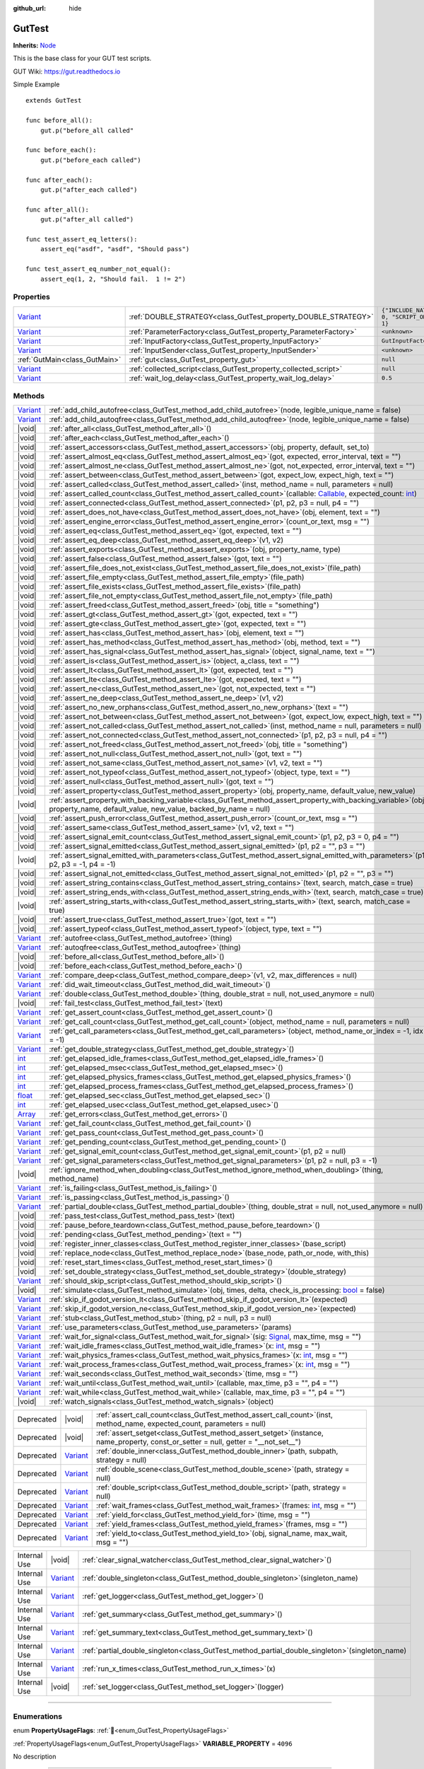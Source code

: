 :github_url: hide

.. DO NOT EDIT THIS FILE!!!
.. Generated automatically from GUT Plugin sources.
.. Generator: documentation/godot_make_rst.py.
.. _class_GutTest:

GutTest
=======

**Inherits:** `Node <https://docs.godotengine.org/en/stable/classes/class_node.html>`_

This is the base class for your GUT test scripts.



GUT Wiki:  `https://gut.readthedocs.io <https://gut.readthedocs.io>`__ 

Simple Example

::

       extends GutTest
    
       func before_all():
           gut.p("before_all called"
    
       func before_each():
           gut.p("before_each called")
    
       func after_each():
           gut.p("after_each called")
    
       func after_all():
           gut.p("after_all called")
    
       func test_assert_eq_letters():
           assert_eq("asdf", "asdf", "Should pass")
    
       func test_assert_eq_number_not_equal():
           assert_eq(1, 2, "Should fail.  1 != 2")

.. rst-class:: classref-reftable-group

Properties
----------

.. table::
   :widths: auto

   +--------------------------------------------------------------------------------+------------------------------------------------------------------+---------------------------------------------+
   | `Variant <https://docs.godotengine.org/en/stable/classes/class_variant.html>`_ | :ref:`DOUBLE_STRATEGY<class_GutTest_property_DOUBLE_STRATEGY>`   | ``{"INCLUDE_NATIVE": 0, "SCRIPT_ONLY": 1}`` |
   +--------------------------------------------------------------------------------+------------------------------------------------------------------+---------------------------------------------+
   | `Variant <https://docs.godotengine.org/en/stable/classes/class_variant.html>`_ | :ref:`ParameterFactory<class_GutTest_property_ParameterFactory>` | ``<unknown>``                               |
   +--------------------------------------------------------------------------------+------------------------------------------------------------------+---------------------------------------------+
   | `Variant <https://docs.godotengine.org/en/stable/classes/class_variant.html>`_ | :ref:`InputFactory<class_GutTest_property_InputFactory>`         | ``GutInputFactory``                         |
   +--------------------------------------------------------------------------------+------------------------------------------------------------------+---------------------------------------------+
   | `Variant <https://docs.godotengine.org/en/stable/classes/class_variant.html>`_ | :ref:`InputSender<class_GutTest_property_InputSender>`           | ``<unknown>``                               |
   +--------------------------------------------------------------------------------+------------------------------------------------------------------+---------------------------------------------+
   | :ref:`GutMain<class_GutMain>`                                                  | :ref:`gut<class_GutTest_property_gut>`                           | ``null``                                    |
   +--------------------------------------------------------------------------------+------------------------------------------------------------------+---------------------------------------------+
   | `Variant <https://docs.godotengine.org/en/stable/classes/class_variant.html>`_ | :ref:`collected_script<class_GutTest_property_collected_script>` | ``null``                                    |
   +--------------------------------------------------------------------------------+------------------------------------------------------------------+---------------------------------------------+
   | `Variant <https://docs.godotengine.org/en/stable/classes/class_variant.html>`_ | :ref:`wait_log_delay<class_GutTest_property_wait_log_delay>`     | ``0.5``                                     |
   +--------------------------------------------------------------------------------+------------------------------------------------------------------+---------------------------------------------+

.. rst-class:: classref-reftable-group

Methods
-------

.. table::
   :widths: auto

   +--------------------------------------------------------------------------------+------------------------------------------------------------------------------------------------------------------------------------------------------------------------------------------------------------------------------------------------------------------+
   | `Variant <https://docs.godotengine.org/en/stable/classes/class_variant.html>`_ | :ref:`add_child_autofree<class_GutTest_method_add_child_autofree>`\ (\ node, legible_unique_name = false\ )                                                                                                                                                      |
   +--------------------------------------------------------------------------------+------------------------------------------------------------------------------------------------------------------------------------------------------------------------------------------------------------------------------------------------------------------+
   | `Variant <https://docs.godotengine.org/en/stable/classes/class_variant.html>`_ | :ref:`add_child_autoqfree<class_GutTest_method_add_child_autoqfree>`\ (\ node, legible_unique_name = false\ )                                                                                                                                                    |
   +--------------------------------------------------------------------------------+------------------------------------------------------------------------------------------------------------------------------------------------------------------------------------------------------------------------------------------------------------------+
   | |void|                                                                         | :ref:`after_all<class_GutTest_method_after_all>`\ (\ )                                                                                                                                                                                                           |
   +--------------------------------------------------------------------------------+------------------------------------------------------------------------------------------------------------------------------------------------------------------------------------------------------------------------------------------------------------------+
   | |void|                                                                         | :ref:`after_each<class_GutTest_method_after_each>`\ (\ )                                                                                                                                                                                                         |
   +--------------------------------------------------------------------------------+------------------------------------------------------------------------------------------------------------------------------------------------------------------------------------------------------------------------------------------------------------------+
   | |void|                                                                         | :ref:`assert_accessors<class_GutTest_method_assert_accessors>`\ (\ obj, property, default, set_to\ )                                                                                                                                                             |
   +--------------------------------------------------------------------------------+------------------------------------------------------------------------------------------------------------------------------------------------------------------------------------------------------------------------------------------------------------------+
   | |void|                                                                         | :ref:`assert_almost_eq<class_GutTest_method_assert_almost_eq>`\ (\ got, expected, error_interval, text = ""\ )                                                                                                                                                   |
   +--------------------------------------------------------------------------------+------------------------------------------------------------------------------------------------------------------------------------------------------------------------------------------------------------------------------------------------------------------+
   | |void|                                                                         | :ref:`assert_almost_ne<class_GutTest_method_assert_almost_ne>`\ (\ got, not_expected, error_interval, text = ""\ )                                                                                                                                               |
   +--------------------------------------------------------------------------------+------------------------------------------------------------------------------------------------------------------------------------------------------------------------------------------------------------------------------------------------------------------+
   | |void|                                                                         | :ref:`assert_between<class_GutTest_method_assert_between>`\ (\ got, expect_low, expect_high, text = ""\ )                                                                                                                                                        |
   +--------------------------------------------------------------------------------+------------------------------------------------------------------------------------------------------------------------------------------------------------------------------------------------------------------------------------------------------------------+
   | |void|                                                                         | :ref:`assert_called<class_GutTest_method_assert_called>`\ (\ inst, method_name = null, parameters = null\ )                                                                                                                                                      |
   +--------------------------------------------------------------------------------+------------------------------------------------------------------------------------------------------------------------------------------------------------------------------------------------------------------------------------------------------------------+
   | |void|                                                                         | :ref:`assert_called_count<class_GutTest_method_assert_called_count>`\ (\ callable\: `Callable <https://docs.godotengine.org/en/stable/classes/class_callable.html>`_, expected_count\: `int <https://docs.godotengine.org/en/stable/classes/class_int.html>`_\ ) |
   +--------------------------------------------------------------------------------+------------------------------------------------------------------------------------------------------------------------------------------------------------------------------------------------------------------------------------------------------------------+
   | |void|                                                                         | :ref:`assert_connected<class_GutTest_method_assert_connected>`\ (\ p1, p2, p3 = null, p4 = ""\ )                                                                                                                                                                 |
   +--------------------------------------------------------------------------------+------------------------------------------------------------------------------------------------------------------------------------------------------------------------------------------------------------------------------------------------------------------+
   | |void|                                                                         | :ref:`assert_does_not_have<class_GutTest_method_assert_does_not_have>`\ (\ obj, element, text = ""\ )                                                                                                                                                            |
   +--------------------------------------------------------------------------------+------------------------------------------------------------------------------------------------------------------------------------------------------------------------------------------------------------------------------------------------------------------+
   | |void|                                                                         | :ref:`assert_engine_error<class_GutTest_method_assert_engine_error>`\ (\ count_or_text, msg = ""\ )                                                                                                                                                              |
   +--------------------------------------------------------------------------------+------------------------------------------------------------------------------------------------------------------------------------------------------------------------------------------------------------------------------------------------------------------+
   | |void|                                                                         | :ref:`assert_eq<class_GutTest_method_assert_eq>`\ (\ got, expected, text = ""\ )                                                                                                                                                                                 |
   +--------------------------------------------------------------------------------+------------------------------------------------------------------------------------------------------------------------------------------------------------------------------------------------------------------------------------------------------------------+
   | |void|                                                                         | :ref:`assert_eq_deep<class_GutTest_method_assert_eq_deep>`\ (\ v1, v2\ )                                                                                                                                                                                         |
   +--------------------------------------------------------------------------------+------------------------------------------------------------------------------------------------------------------------------------------------------------------------------------------------------------------------------------------------------------------+
   | |void|                                                                         | :ref:`assert_exports<class_GutTest_method_assert_exports>`\ (\ obj, property_name, type\ )                                                                                                                                                                       |
   +--------------------------------------------------------------------------------+------------------------------------------------------------------------------------------------------------------------------------------------------------------------------------------------------------------------------------------------------------------+
   | |void|                                                                         | :ref:`assert_false<class_GutTest_method_assert_false>`\ (\ got, text = ""\ )                                                                                                                                                                                     |
   +--------------------------------------------------------------------------------+------------------------------------------------------------------------------------------------------------------------------------------------------------------------------------------------------------------------------------------------------------------+
   | |void|                                                                         | :ref:`assert_file_does_not_exist<class_GutTest_method_assert_file_does_not_exist>`\ (\ file_path\ )                                                                                                                                                              |
   +--------------------------------------------------------------------------------+------------------------------------------------------------------------------------------------------------------------------------------------------------------------------------------------------------------------------------------------------------------+
   | |void|                                                                         | :ref:`assert_file_empty<class_GutTest_method_assert_file_empty>`\ (\ file_path\ )                                                                                                                                                                                |
   +--------------------------------------------------------------------------------+------------------------------------------------------------------------------------------------------------------------------------------------------------------------------------------------------------------------------------------------------------------+
   | |void|                                                                         | :ref:`assert_file_exists<class_GutTest_method_assert_file_exists>`\ (\ file_path\ )                                                                                                                                                                              |
   +--------------------------------------------------------------------------------+------------------------------------------------------------------------------------------------------------------------------------------------------------------------------------------------------------------------------------------------------------------+
   | |void|                                                                         | :ref:`assert_file_not_empty<class_GutTest_method_assert_file_not_empty>`\ (\ file_path\ )                                                                                                                                                                        |
   +--------------------------------------------------------------------------------+------------------------------------------------------------------------------------------------------------------------------------------------------------------------------------------------------------------------------------------------------------------+
   | |void|                                                                         | :ref:`assert_freed<class_GutTest_method_assert_freed>`\ (\ obj, title = "something"\ )                                                                                                                                                                           |
   +--------------------------------------------------------------------------------+------------------------------------------------------------------------------------------------------------------------------------------------------------------------------------------------------------------------------------------------------------------+
   | |void|                                                                         | :ref:`assert_gt<class_GutTest_method_assert_gt>`\ (\ got, expected, text = ""\ )                                                                                                                                                                                 |
   +--------------------------------------------------------------------------------+------------------------------------------------------------------------------------------------------------------------------------------------------------------------------------------------------------------------------------------------------------------+
   | |void|                                                                         | :ref:`assert_gte<class_GutTest_method_assert_gte>`\ (\ got, expected, text = ""\ )                                                                                                                                                                               |
   +--------------------------------------------------------------------------------+------------------------------------------------------------------------------------------------------------------------------------------------------------------------------------------------------------------------------------------------------------------+
   | |void|                                                                         | :ref:`assert_has<class_GutTest_method_assert_has>`\ (\ obj, element, text = ""\ )                                                                                                                                                                                |
   +--------------------------------------------------------------------------------+------------------------------------------------------------------------------------------------------------------------------------------------------------------------------------------------------------------------------------------------------------------+
   | |void|                                                                         | :ref:`assert_has_method<class_GutTest_method_assert_has_method>`\ (\ obj, method, text = ""\ )                                                                                                                                                                   |
   +--------------------------------------------------------------------------------+------------------------------------------------------------------------------------------------------------------------------------------------------------------------------------------------------------------------------------------------------------------+
   | |void|                                                                         | :ref:`assert_has_signal<class_GutTest_method_assert_has_signal>`\ (\ object, signal_name, text = ""\ )                                                                                                                                                           |
   +--------------------------------------------------------------------------------+------------------------------------------------------------------------------------------------------------------------------------------------------------------------------------------------------------------------------------------------------------------+
   | |void|                                                                         | :ref:`assert_is<class_GutTest_method_assert_is>`\ (\ object, a_class, text = ""\ )                                                                                                                                                                               |
   +--------------------------------------------------------------------------------+------------------------------------------------------------------------------------------------------------------------------------------------------------------------------------------------------------------------------------------------------------------+
   | |void|                                                                         | :ref:`assert_lt<class_GutTest_method_assert_lt>`\ (\ got, expected, text = ""\ )                                                                                                                                                                                 |
   +--------------------------------------------------------------------------------+------------------------------------------------------------------------------------------------------------------------------------------------------------------------------------------------------------------------------------------------------------------+
   | |void|                                                                         | :ref:`assert_lte<class_GutTest_method_assert_lte>`\ (\ got, expected, text = ""\ )                                                                                                                                                                               |
   +--------------------------------------------------------------------------------+------------------------------------------------------------------------------------------------------------------------------------------------------------------------------------------------------------------------------------------------------------------+
   | |void|                                                                         | :ref:`assert_ne<class_GutTest_method_assert_ne>`\ (\ got, not_expected, text = ""\ )                                                                                                                                                                             |
   +--------------------------------------------------------------------------------+------------------------------------------------------------------------------------------------------------------------------------------------------------------------------------------------------------------------------------------------------------------+
   | |void|                                                                         | :ref:`assert_ne_deep<class_GutTest_method_assert_ne_deep>`\ (\ v1, v2\ )                                                                                                                                                                                         |
   +--------------------------------------------------------------------------------+------------------------------------------------------------------------------------------------------------------------------------------------------------------------------------------------------------------------------------------------------------------+
   | |void|                                                                         | :ref:`assert_no_new_orphans<class_GutTest_method_assert_no_new_orphans>`\ (\ text = ""\ )                                                                                                                                                                        |
   +--------------------------------------------------------------------------------+------------------------------------------------------------------------------------------------------------------------------------------------------------------------------------------------------------------------------------------------------------------+
   | |void|                                                                         | :ref:`assert_not_between<class_GutTest_method_assert_not_between>`\ (\ got, expect_low, expect_high, text = ""\ )                                                                                                                                                |
   +--------------------------------------------------------------------------------+------------------------------------------------------------------------------------------------------------------------------------------------------------------------------------------------------------------------------------------------------------------+
   | |void|                                                                         | :ref:`assert_not_called<class_GutTest_method_assert_not_called>`\ (\ inst, method_name = null, parameters = null\ )                                                                                                                                              |
   +--------------------------------------------------------------------------------+------------------------------------------------------------------------------------------------------------------------------------------------------------------------------------------------------------------------------------------------------------------+
   | |void|                                                                         | :ref:`assert_not_connected<class_GutTest_method_assert_not_connected>`\ (\ p1, p2, p3 = null, p4 = ""\ )                                                                                                                                                         |
   +--------------------------------------------------------------------------------+------------------------------------------------------------------------------------------------------------------------------------------------------------------------------------------------------------------------------------------------------------------+
   | |void|                                                                         | :ref:`assert_not_freed<class_GutTest_method_assert_not_freed>`\ (\ obj, title = "something"\ )                                                                                                                                                                   |
   +--------------------------------------------------------------------------------+------------------------------------------------------------------------------------------------------------------------------------------------------------------------------------------------------------------------------------------------------------------+
   | |void|                                                                         | :ref:`assert_not_null<class_GutTest_method_assert_not_null>`\ (\ got, text = ""\ )                                                                                                                                                                               |
   +--------------------------------------------------------------------------------+------------------------------------------------------------------------------------------------------------------------------------------------------------------------------------------------------------------------------------------------------------------+
   | |void|                                                                         | :ref:`assert_not_same<class_GutTest_method_assert_not_same>`\ (\ v1, v2, text = ""\ )                                                                                                                                                                            |
   +--------------------------------------------------------------------------------+------------------------------------------------------------------------------------------------------------------------------------------------------------------------------------------------------------------------------------------------------------------+
   | |void|                                                                         | :ref:`assert_not_typeof<class_GutTest_method_assert_not_typeof>`\ (\ object, type, text = ""\ )                                                                                                                                                                  |
   +--------------------------------------------------------------------------------+------------------------------------------------------------------------------------------------------------------------------------------------------------------------------------------------------------------------------------------------------------------+
   | |void|                                                                         | :ref:`assert_null<class_GutTest_method_assert_null>`\ (\ got, text = ""\ )                                                                                                                                                                                       |
   +--------------------------------------------------------------------------------+------------------------------------------------------------------------------------------------------------------------------------------------------------------------------------------------------------------------------------------------------------------+
   | |void|                                                                         | :ref:`assert_property<class_GutTest_method_assert_property>`\ (\ obj, property_name, default_value, new_value\ )                                                                                                                                                 |
   +--------------------------------------------------------------------------------+------------------------------------------------------------------------------------------------------------------------------------------------------------------------------------------------------------------------------------------------------------------+
   | |void|                                                                         | :ref:`assert_property_with_backing_variable<class_GutTest_method_assert_property_with_backing_variable>`\ (\ obj, property_name, default_value, new_value, backed_by_name = null\ )                                                                              |
   +--------------------------------------------------------------------------------+------------------------------------------------------------------------------------------------------------------------------------------------------------------------------------------------------------------------------------------------------------------+
   | |void|                                                                         | :ref:`assert_push_error<class_GutTest_method_assert_push_error>`\ (\ count_or_text, msg = ""\ )                                                                                                                                                                  |
   +--------------------------------------------------------------------------------+------------------------------------------------------------------------------------------------------------------------------------------------------------------------------------------------------------------------------------------------------------------+
   | |void|                                                                         | :ref:`assert_same<class_GutTest_method_assert_same>`\ (\ v1, v2, text = ""\ )                                                                                                                                                                                    |
   +--------------------------------------------------------------------------------+------------------------------------------------------------------------------------------------------------------------------------------------------------------------------------------------------------------------------------------------------------------+
   | |void|                                                                         | :ref:`assert_signal_emit_count<class_GutTest_method_assert_signal_emit_count>`\ (\ p1, p2, p3 = 0, p4 = ""\ )                                                                                                                                                    |
   +--------------------------------------------------------------------------------+------------------------------------------------------------------------------------------------------------------------------------------------------------------------------------------------------------------------------------------------------------------+
   | |void|                                                                         | :ref:`assert_signal_emitted<class_GutTest_method_assert_signal_emitted>`\ (\ p1, p2 = "", p3 = ""\ )                                                                                                                                                             |
   +--------------------------------------------------------------------------------+------------------------------------------------------------------------------------------------------------------------------------------------------------------------------------------------------------------------------------------------------------------+
   | |void|                                                                         | :ref:`assert_signal_emitted_with_parameters<class_GutTest_method_assert_signal_emitted_with_parameters>`\ (\ p1, p2, p3 = -1, p4 = -1\ )                                                                                                                         |
   +--------------------------------------------------------------------------------+------------------------------------------------------------------------------------------------------------------------------------------------------------------------------------------------------------------------------------------------------------------+
   | |void|                                                                         | :ref:`assert_signal_not_emitted<class_GutTest_method_assert_signal_not_emitted>`\ (\ p1, p2 = "", p3 = ""\ )                                                                                                                                                     |
   +--------------------------------------------------------------------------------+------------------------------------------------------------------------------------------------------------------------------------------------------------------------------------------------------------------------------------------------------------------+
   | |void|                                                                         | :ref:`assert_string_contains<class_GutTest_method_assert_string_contains>`\ (\ text, search, match_case = true\ )                                                                                                                                                |
   +--------------------------------------------------------------------------------+------------------------------------------------------------------------------------------------------------------------------------------------------------------------------------------------------------------------------------------------------------------+
   | |void|                                                                         | :ref:`assert_string_ends_with<class_GutTest_method_assert_string_ends_with>`\ (\ text, search, match_case = true\ )                                                                                                                                              |
   +--------------------------------------------------------------------------------+------------------------------------------------------------------------------------------------------------------------------------------------------------------------------------------------------------------------------------------------------------------+
   | |void|                                                                         | :ref:`assert_string_starts_with<class_GutTest_method_assert_string_starts_with>`\ (\ text, search, match_case = true\ )                                                                                                                                          |
   +--------------------------------------------------------------------------------+------------------------------------------------------------------------------------------------------------------------------------------------------------------------------------------------------------------------------------------------------------------+
   | |void|                                                                         | :ref:`assert_true<class_GutTest_method_assert_true>`\ (\ got, text = ""\ )                                                                                                                                                                                       |
   +--------------------------------------------------------------------------------+------------------------------------------------------------------------------------------------------------------------------------------------------------------------------------------------------------------------------------------------------------------+
   | |void|                                                                         | :ref:`assert_typeof<class_GutTest_method_assert_typeof>`\ (\ object, type, text = ""\ )                                                                                                                                                                          |
   +--------------------------------------------------------------------------------+------------------------------------------------------------------------------------------------------------------------------------------------------------------------------------------------------------------------------------------------------------------+
   | `Variant <https://docs.godotengine.org/en/stable/classes/class_variant.html>`_ | :ref:`autofree<class_GutTest_method_autofree>`\ (\ thing\ )                                                                                                                                                                                                      |
   +--------------------------------------------------------------------------------+------------------------------------------------------------------------------------------------------------------------------------------------------------------------------------------------------------------------------------------------------------------+
   | `Variant <https://docs.godotengine.org/en/stable/classes/class_variant.html>`_ | :ref:`autoqfree<class_GutTest_method_autoqfree>`\ (\ thing\ )                                                                                                                                                                                                    |
   +--------------------------------------------------------------------------------+------------------------------------------------------------------------------------------------------------------------------------------------------------------------------------------------------------------------------------------------------------------+
   | |void|                                                                         | :ref:`before_all<class_GutTest_method_before_all>`\ (\ )                                                                                                                                                                                                         |
   +--------------------------------------------------------------------------------+------------------------------------------------------------------------------------------------------------------------------------------------------------------------------------------------------------------------------------------------------------------+
   | |void|                                                                         | :ref:`before_each<class_GutTest_method_before_each>`\ (\ )                                                                                                                                                                                                       |
   +--------------------------------------------------------------------------------+------------------------------------------------------------------------------------------------------------------------------------------------------------------------------------------------------------------------------------------------------------------+
   | `Variant <https://docs.godotengine.org/en/stable/classes/class_variant.html>`_ | :ref:`compare_deep<class_GutTest_method_compare_deep>`\ (\ v1, v2, max_differences = null\ )                                                                                                                                                                     |
   +--------------------------------------------------------------------------------+------------------------------------------------------------------------------------------------------------------------------------------------------------------------------------------------------------------------------------------------------------------+
   | `Variant <https://docs.godotengine.org/en/stable/classes/class_variant.html>`_ | :ref:`did_wait_timeout<class_GutTest_method_did_wait_timeout>`\ (\ )                                                                                                                                                                                             |
   +--------------------------------------------------------------------------------+------------------------------------------------------------------------------------------------------------------------------------------------------------------------------------------------------------------------------------------------------------------+
   | `Variant <https://docs.godotengine.org/en/stable/classes/class_variant.html>`_ | :ref:`double<class_GutTest_method_double>`\ (\ thing, double_strat = null, not_used_anymore = null\ )                                                                                                                                                            |
   +--------------------------------------------------------------------------------+------------------------------------------------------------------------------------------------------------------------------------------------------------------------------------------------------------------------------------------------------------------+
   | |void|                                                                         | :ref:`fail_test<class_GutTest_method_fail_test>`\ (\ text\ )                                                                                                                                                                                                     |
   +--------------------------------------------------------------------------------+------------------------------------------------------------------------------------------------------------------------------------------------------------------------------------------------------------------------------------------------------------------+
   | `Variant <https://docs.godotengine.org/en/stable/classes/class_variant.html>`_ | :ref:`get_assert_count<class_GutTest_method_get_assert_count>`\ (\ )                                                                                                                                                                                             |
   +--------------------------------------------------------------------------------+------------------------------------------------------------------------------------------------------------------------------------------------------------------------------------------------------------------------------------------------------------------+
   | `Variant <https://docs.godotengine.org/en/stable/classes/class_variant.html>`_ | :ref:`get_call_count<class_GutTest_method_get_call_count>`\ (\ object, method_name = null, parameters = null\ )                                                                                                                                                  |
   +--------------------------------------------------------------------------------+------------------------------------------------------------------------------------------------------------------------------------------------------------------------------------------------------------------------------------------------------------------+
   | `Variant <https://docs.godotengine.org/en/stable/classes/class_variant.html>`_ | :ref:`get_call_parameters<class_GutTest_method_get_call_parameters>`\ (\ object, method_name_or_index = -1, idx = -1\ )                                                                                                                                          |
   +--------------------------------------------------------------------------------+------------------------------------------------------------------------------------------------------------------------------------------------------------------------------------------------------------------------------------------------------------------+
   | `Variant <https://docs.godotengine.org/en/stable/classes/class_variant.html>`_ | :ref:`get_double_strategy<class_GutTest_method_get_double_strategy>`\ (\ )                                                                                                                                                                                       |
   +--------------------------------------------------------------------------------+------------------------------------------------------------------------------------------------------------------------------------------------------------------------------------------------------------------------------------------------------------------+
   | `int <https://docs.godotengine.org/en/stable/classes/class_int.html>`_         | :ref:`get_elapsed_idle_frames<class_GutTest_method_get_elapsed_idle_frames>`\ (\ )                                                                                                                                                                               |
   +--------------------------------------------------------------------------------+------------------------------------------------------------------------------------------------------------------------------------------------------------------------------------------------------------------------------------------------------------------+
   | `int <https://docs.godotengine.org/en/stable/classes/class_int.html>`_         | :ref:`get_elapsed_msec<class_GutTest_method_get_elapsed_msec>`\ (\ )                                                                                                                                                                                             |
   +--------------------------------------------------------------------------------+------------------------------------------------------------------------------------------------------------------------------------------------------------------------------------------------------------------------------------------------------------------+
   | `int <https://docs.godotengine.org/en/stable/classes/class_int.html>`_         | :ref:`get_elapsed_physics_frames<class_GutTest_method_get_elapsed_physics_frames>`\ (\ )                                                                                                                                                                         |
   +--------------------------------------------------------------------------------+------------------------------------------------------------------------------------------------------------------------------------------------------------------------------------------------------------------------------------------------------------------+
   | `int <https://docs.godotengine.org/en/stable/classes/class_int.html>`_         | :ref:`get_elapsed_process_frames<class_GutTest_method_get_elapsed_process_frames>`\ (\ )                                                                                                                                                                         |
   +--------------------------------------------------------------------------------+------------------------------------------------------------------------------------------------------------------------------------------------------------------------------------------------------------------------------------------------------------------+
   | `float <https://docs.godotengine.org/en/stable/classes/class_float.html>`_     | :ref:`get_elapsed_sec<class_GutTest_method_get_elapsed_sec>`\ (\ )                                                                                                                                                                                               |
   +--------------------------------------------------------------------------------+------------------------------------------------------------------------------------------------------------------------------------------------------------------------------------------------------------------------------------------------------------------+
   | `int <https://docs.godotengine.org/en/stable/classes/class_int.html>`_         | :ref:`get_elapsed_usec<class_GutTest_method_get_elapsed_usec>`\ (\ )                                                                                                                                                                                             |
   +--------------------------------------------------------------------------------+------------------------------------------------------------------------------------------------------------------------------------------------------------------------------------------------------------------------------------------------------------------+
   | `Array <https://docs.godotengine.org/en/stable/classes/class_array.html>`_     | :ref:`get_errors<class_GutTest_method_get_errors>`\ (\ )                                                                                                                                                                                                         |
   +--------------------------------------------------------------------------------+------------------------------------------------------------------------------------------------------------------------------------------------------------------------------------------------------------------------------------------------------------------+
   | `Variant <https://docs.godotengine.org/en/stable/classes/class_variant.html>`_ | :ref:`get_fail_count<class_GutTest_method_get_fail_count>`\ (\ )                                                                                                                                                                                                 |
   +--------------------------------------------------------------------------------+------------------------------------------------------------------------------------------------------------------------------------------------------------------------------------------------------------------------------------------------------------------+
   | `Variant <https://docs.godotengine.org/en/stable/classes/class_variant.html>`_ | :ref:`get_pass_count<class_GutTest_method_get_pass_count>`\ (\ )                                                                                                                                                                                                 |
   +--------------------------------------------------------------------------------+------------------------------------------------------------------------------------------------------------------------------------------------------------------------------------------------------------------------------------------------------------------+
   | `Variant <https://docs.godotengine.org/en/stable/classes/class_variant.html>`_ | :ref:`get_pending_count<class_GutTest_method_get_pending_count>`\ (\ )                                                                                                                                                                                           |
   +--------------------------------------------------------------------------------+------------------------------------------------------------------------------------------------------------------------------------------------------------------------------------------------------------------------------------------------------------------+
   | `Variant <https://docs.godotengine.org/en/stable/classes/class_variant.html>`_ | :ref:`get_signal_emit_count<class_GutTest_method_get_signal_emit_count>`\ (\ p1, p2 = null\ )                                                                                                                                                                    |
   +--------------------------------------------------------------------------------+------------------------------------------------------------------------------------------------------------------------------------------------------------------------------------------------------------------------------------------------------------------+
   | `Variant <https://docs.godotengine.org/en/stable/classes/class_variant.html>`_ | :ref:`get_signal_parameters<class_GutTest_method_get_signal_parameters>`\ (\ p1, p2 = null, p3 = -1\ )                                                                                                                                                           |
   +--------------------------------------------------------------------------------+------------------------------------------------------------------------------------------------------------------------------------------------------------------------------------------------------------------------------------------------------------------+
   | |void|                                                                         | :ref:`ignore_method_when_doubling<class_GutTest_method_ignore_method_when_doubling>`\ (\ thing, method_name\ )                                                                                                                                                   |
   +--------------------------------------------------------------------------------+------------------------------------------------------------------------------------------------------------------------------------------------------------------------------------------------------------------------------------------------------------------+
   | `Variant <https://docs.godotengine.org/en/stable/classes/class_variant.html>`_ | :ref:`is_failing<class_GutTest_method_is_failing>`\ (\ )                                                                                                                                                                                                         |
   +--------------------------------------------------------------------------------+------------------------------------------------------------------------------------------------------------------------------------------------------------------------------------------------------------------------------------------------------------------+
   | `Variant <https://docs.godotengine.org/en/stable/classes/class_variant.html>`_ | :ref:`is_passing<class_GutTest_method_is_passing>`\ (\ )                                                                                                                                                                                                         |
   +--------------------------------------------------------------------------------+------------------------------------------------------------------------------------------------------------------------------------------------------------------------------------------------------------------------------------------------------------------+
   | `Variant <https://docs.godotengine.org/en/stable/classes/class_variant.html>`_ | :ref:`partial_double<class_GutTest_method_partial_double>`\ (\ thing, double_strat = null, not_used_anymore = null\ )                                                                                                                                            |
   +--------------------------------------------------------------------------------+------------------------------------------------------------------------------------------------------------------------------------------------------------------------------------------------------------------------------------------------------------------+
   | |void|                                                                         | :ref:`pass_test<class_GutTest_method_pass_test>`\ (\ text\ )                                                                                                                                                                                                     |
   +--------------------------------------------------------------------------------+------------------------------------------------------------------------------------------------------------------------------------------------------------------------------------------------------------------------------------------------------------------+
   | |void|                                                                         | :ref:`pause_before_teardown<class_GutTest_method_pause_before_teardown>`\ (\ )                                                                                                                                                                                   |
   +--------------------------------------------------------------------------------+------------------------------------------------------------------------------------------------------------------------------------------------------------------------------------------------------------------------------------------------------------------+
   | |void|                                                                         | :ref:`pending<class_GutTest_method_pending>`\ (\ text = ""\ )                                                                                                                                                                                                    |
   +--------------------------------------------------------------------------------+------------------------------------------------------------------------------------------------------------------------------------------------------------------------------------------------------------------------------------------------------------------+
   | |void|                                                                         | :ref:`register_inner_classes<class_GutTest_method_register_inner_classes>`\ (\ base_script\ )                                                                                                                                                                    |
   +--------------------------------------------------------------------------------+------------------------------------------------------------------------------------------------------------------------------------------------------------------------------------------------------------------------------------------------------------------+
   | |void|                                                                         | :ref:`replace_node<class_GutTest_method_replace_node>`\ (\ base_node, path_or_node, with_this\ )                                                                                                                                                                 |
   +--------------------------------------------------------------------------------+------------------------------------------------------------------------------------------------------------------------------------------------------------------------------------------------------------------------------------------------------------------+
   | |void|                                                                         | :ref:`reset_start_times<class_GutTest_method_reset_start_times>`\ (\ )                                                                                                                                                                                           |
   +--------------------------------------------------------------------------------+------------------------------------------------------------------------------------------------------------------------------------------------------------------------------------------------------------------------------------------------------------------+
   | |void|                                                                         | :ref:`set_double_strategy<class_GutTest_method_set_double_strategy>`\ (\ double_strategy\ )                                                                                                                                                                      |
   +--------------------------------------------------------------------------------+------------------------------------------------------------------------------------------------------------------------------------------------------------------------------------------------------------------------------------------------------------------+
   | `Variant <https://docs.godotengine.org/en/stable/classes/class_variant.html>`_ | :ref:`should_skip_script<class_GutTest_method_should_skip_script>`\ (\ )                                                                                                                                                                                         |
   +--------------------------------------------------------------------------------+------------------------------------------------------------------------------------------------------------------------------------------------------------------------------------------------------------------------------------------------------------------+
   | |void|                                                                         | :ref:`simulate<class_GutTest_method_simulate>`\ (\ obj, times, delta, check_is_processing\: `bool <https://docs.godotengine.org/en/stable/classes/class_bool.html>`_ = false\ )                                                                                  |
   +--------------------------------------------------------------------------------+------------------------------------------------------------------------------------------------------------------------------------------------------------------------------------------------------------------------------------------------------------------+
   | `Variant <https://docs.godotengine.org/en/stable/classes/class_variant.html>`_ | :ref:`skip_if_godot_version_lt<class_GutTest_method_skip_if_godot_version_lt>`\ (\ expected\ )                                                                                                                                                                   |
   +--------------------------------------------------------------------------------+------------------------------------------------------------------------------------------------------------------------------------------------------------------------------------------------------------------------------------------------------------------+
   | `Variant <https://docs.godotengine.org/en/stable/classes/class_variant.html>`_ | :ref:`skip_if_godot_version_ne<class_GutTest_method_skip_if_godot_version_ne>`\ (\ expected\ )                                                                                                                                                                   |
   +--------------------------------------------------------------------------------+------------------------------------------------------------------------------------------------------------------------------------------------------------------------------------------------------------------------------------------------------------------+
   | `Variant <https://docs.godotengine.org/en/stable/classes/class_variant.html>`_ | :ref:`stub<class_GutTest_method_stub>`\ (\ thing, p2 = null, p3 = null\ )                                                                                                                                                                                        |
   +--------------------------------------------------------------------------------+------------------------------------------------------------------------------------------------------------------------------------------------------------------------------------------------------------------------------------------------------------------+
   | `Variant <https://docs.godotengine.org/en/stable/classes/class_variant.html>`_ | :ref:`use_parameters<class_GutTest_method_use_parameters>`\ (\ params\ )                                                                                                                                                                                         |
   +--------------------------------------------------------------------------------+------------------------------------------------------------------------------------------------------------------------------------------------------------------------------------------------------------------------------------------------------------------+
   | `Variant <https://docs.godotengine.org/en/stable/classes/class_variant.html>`_ | :ref:`wait_for_signal<class_GutTest_method_wait_for_signal>`\ (\ sig\: `Signal <https://docs.godotengine.org/en/stable/classes/class_signal.html>`_, max_time, msg = ""\ )                                                                                       |
   +--------------------------------------------------------------------------------+------------------------------------------------------------------------------------------------------------------------------------------------------------------------------------------------------------------------------------------------------------------+
   | `Variant <https://docs.godotengine.org/en/stable/classes/class_variant.html>`_ | :ref:`wait_idle_frames<class_GutTest_method_wait_idle_frames>`\ (\ x\: `int <https://docs.godotengine.org/en/stable/classes/class_int.html>`_, msg = ""\ )                                                                                                       |
   +--------------------------------------------------------------------------------+------------------------------------------------------------------------------------------------------------------------------------------------------------------------------------------------------------------------------------------------------------------+
   | `Variant <https://docs.godotengine.org/en/stable/classes/class_variant.html>`_ | :ref:`wait_physics_frames<class_GutTest_method_wait_physics_frames>`\ (\ x\: `int <https://docs.godotengine.org/en/stable/classes/class_int.html>`_, msg = ""\ )                                                                                                 |
   +--------------------------------------------------------------------------------+------------------------------------------------------------------------------------------------------------------------------------------------------------------------------------------------------------------------------------------------------------------+
   | `Variant <https://docs.godotengine.org/en/stable/classes/class_variant.html>`_ | :ref:`wait_process_frames<class_GutTest_method_wait_process_frames>`\ (\ x\: `int <https://docs.godotengine.org/en/stable/classes/class_int.html>`_, msg = ""\ )                                                                                                 |
   +--------------------------------------------------------------------------------+------------------------------------------------------------------------------------------------------------------------------------------------------------------------------------------------------------------------------------------------------------------+
   | `Variant <https://docs.godotengine.org/en/stable/classes/class_variant.html>`_ | :ref:`wait_seconds<class_GutTest_method_wait_seconds>`\ (\ time, msg = ""\ )                                                                                                                                                                                     |
   +--------------------------------------------------------------------------------+------------------------------------------------------------------------------------------------------------------------------------------------------------------------------------------------------------------------------------------------------------------+
   | `Variant <https://docs.godotengine.org/en/stable/classes/class_variant.html>`_ | :ref:`wait_until<class_GutTest_method_wait_until>`\ (\ callable, max_time, p3 = "", p4 = ""\ )                                                                                                                                                                   |
   +--------------------------------------------------------------------------------+------------------------------------------------------------------------------------------------------------------------------------------------------------------------------------------------------------------------------------------------------------------+
   | `Variant <https://docs.godotengine.org/en/stable/classes/class_variant.html>`_ | :ref:`wait_while<class_GutTest_method_wait_while>`\ (\ callable, max_time, p3 = "", p4 = ""\ )                                                                                                                                                                   |
   +--------------------------------------------------------------------------------+------------------------------------------------------------------------------------------------------------------------------------------------------------------------------------------------------------------------------------------------------------------+
   | |void|                                                                         | :ref:`watch_signals<class_GutTest_method_watch_signals>`\ (\ object\ )                                                                                                                                                                                           |
   +--------------------------------------------------------------------------------+------------------------------------------------------------------------------------------------------------------------------------------------------------------------------------------------------------------------------------------------------------------+

.. table::
   :widths: auto

   +------------+--------------------------------------------------------------------------------+-------------------------------------------------------------------------------------------------------------------------------------------------------+
   | Deprecated | |void|                                                                         | :ref:`assert_call_count<class_GutTest_method_assert_call_count>`\ (\ inst, method_name, expected_count, parameters = null\ )                          |
   +------------+--------------------------------------------------------------------------------+-------------------------------------------------------------------------------------------------------------------------------------------------------+
   | Deprecated | |void|                                                                         | :ref:`assert_setget<class_GutTest_method_assert_setget>`\ (\ instance, name_property, const_or_setter = null, getter = "__not_set__"\ )               |
   +------------+--------------------------------------------------------------------------------+-------------------------------------------------------------------------------------------------------------------------------------------------------+
   | Deprecated | `Variant <https://docs.godotengine.org/en/stable/classes/class_variant.html>`_ | :ref:`double_inner<class_GutTest_method_double_inner>`\ (\ path, subpath, strategy = null\ )                                                          |
   +------------+--------------------------------------------------------------------------------+-------------------------------------------------------------------------------------------------------------------------------------------------------+
   | Deprecated | `Variant <https://docs.godotengine.org/en/stable/classes/class_variant.html>`_ | :ref:`double_scene<class_GutTest_method_double_scene>`\ (\ path, strategy = null\ )                                                                   |
   +------------+--------------------------------------------------------------------------------+-------------------------------------------------------------------------------------------------------------------------------------------------------+
   | Deprecated | `Variant <https://docs.godotengine.org/en/stable/classes/class_variant.html>`_ | :ref:`double_script<class_GutTest_method_double_script>`\ (\ path, strategy = null\ )                                                                 |
   +------------+--------------------------------------------------------------------------------+-------------------------------------------------------------------------------------------------------------------------------------------------------+
   | Deprecated | `Variant <https://docs.godotengine.org/en/stable/classes/class_variant.html>`_ | :ref:`wait_frames<class_GutTest_method_wait_frames>`\ (\ frames\: `int <https://docs.godotengine.org/en/stable/classes/class_int.html>`_, msg = ""\ ) |
   +------------+--------------------------------------------------------------------------------+-------------------------------------------------------------------------------------------------------------------------------------------------------+
   | Deprecated | `Variant <https://docs.godotengine.org/en/stable/classes/class_variant.html>`_ | :ref:`yield_for<class_GutTest_method_yield_for>`\ (\ time, msg = ""\ )                                                                                |
   +------------+--------------------------------------------------------------------------------+-------------------------------------------------------------------------------------------------------------------------------------------------------+
   | Deprecated | `Variant <https://docs.godotengine.org/en/stable/classes/class_variant.html>`_ | :ref:`yield_frames<class_GutTest_method_yield_frames>`\ (\ frames, msg = ""\ )                                                                        |
   +------------+--------------------------------------------------------------------------------+-------------------------------------------------------------------------------------------------------------------------------------------------------+
   | Deprecated | `Variant <https://docs.godotengine.org/en/stable/classes/class_variant.html>`_ | :ref:`yield_to<class_GutTest_method_yield_to>`\ (\ obj, signal_name, max_wait, msg = ""\ )                                                            |
   +------------+--------------------------------------------------------------------------------+-------------------------------------------------------------------------------------------------------------------------------------------------------+

.. table::
   :widths: auto

   +--------------+--------------------------------------------------------------------------------+------------------------------------------------------------------------------------------------------+
   | Internal Use | |void|                                                                         | :ref:`clear_signal_watcher<class_GutTest_method_clear_signal_watcher>`\ (\ )                         |
   +--------------+--------------------------------------------------------------------------------+------------------------------------------------------------------------------------------------------+
   | Internal Use | `Variant <https://docs.godotengine.org/en/stable/classes/class_variant.html>`_ | :ref:`double_singleton<class_GutTest_method_double_singleton>`\ (\ singleton_name\ )                 |
   +--------------+--------------------------------------------------------------------------------+------------------------------------------------------------------------------------------------------+
   | Internal Use | `Variant <https://docs.godotengine.org/en/stable/classes/class_variant.html>`_ | :ref:`get_logger<class_GutTest_method_get_logger>`\ (\ )                                             |
   +--------------+--------------------------------------------------------------------------------+------------------------------------------------------------------------------------------------------+
   | Internal Use | `Variant <https://docs.godotengine.org/en/stable/classes/class_variant.html>`_ | :ref:`get_summary<class_GutTest_method_get_summary>`\ (\ )                                           |
   +--------------+--------------------------------------------------------------------------------+------------------------------------------------------------------------------------------------------+
   | Internal Use | `Variant <https://docs.godotengine.org/en/stable/classes/class_variant.html>`_ | :ref:`get_summary_text<class_GutTest_method_get_summary_text>`\ (\ )                                 |
   +--------------+--------------------------------------------------------------------------------+------------------------------------------------------------------------------------------------------+
   | Internal Use | `Variant <https://docs.godotengine.org/en/stable/classes/class_variant.html>`_ | :ref:`partial_double_singleton<class_GutTest_method_partial_double_singleton>`\ (\ singleton_name\ ) |
   +--------------+--------------------------------------------------------------------------------+------------------------------------------------------------------------------------------------------+
   | Internal Use | `Variant <https://docs.godotengine.org/en/stable/classes/class_variant.html>`_ | :ref:`run_x_times<class_GutTest_method_run_x_times>`\ (\ x\ )                                        |
   +--------------+--------------------------------------------------------------------------------+------------------------------------------------------------------------------------------------------+
   | Internal Use | |void|                                                                         | :ref:`set_logger<class_GutTest_method_set_logger>`\ (\ logger\ )                                     |
   +--------------+--------------------------------------------------------------------------------+------------------------------------------------------------------------------------------------------+

.. rst-class:: classref-section-separator

----

.. rst-class:: classref-descriptions-group

Enumerations
------------

.. _enum_GutTest_PropertyUsageFlags:

.. rst-class:: classref-enumeration

enum **PropertyUsageFlags**: :ref:`🔗<enum_GutTest_PropertyUsageFlags>`

.. _class_GutTest_constant_VARIABLE_PROPERTY:

.. rst-class:: classref-enumeration-constant

:ref:`PropertyUsageFlags<enum_GutTest_PropertyUsageFlags>` **VARIABLE_PROPERTY** = ``4096``

.. container:: contribute

	No description



.. rst-class:: classref-section-separator

----

.. rst-class:: classref-descriptions-group

Constants
---------

.. _class_GutTest_constant_EDITOR_PROPERTY:

.. rst-class:: classref-constant

**EDITOR_PROPERTY** = ``4102`` :ref:`🔗<class_GutTest_constant_EDITOR_PROPERTY>`

.. container:: contribute

	No description



.. rst-class:: classref-section-separator

----

.. rst-class:: classref-descriptions-group

Property Descriptions
---------------------

.. _class_GutTest_property_DOUBLE_STRATEGY:

.. rst-class:: classref-property

`Variant <https://docs.godotengine.org/en/stable/classes/class_variant.html>`_ **DOUBLE_STRATEGY** = ``{"INCLUDE_NATIVE": 0, "SCRIPT_ONLY": 1}`` :ref:`🔗<class_GutTest_property_DOUBLE_STRATEGY>`

.. container:: contribute

	No description

.. rst-class:: classref-item-separator

----

.. _class_GutTest_property_ParameterFactory:

.. rst-class:: classref-property

`Variant <https://docs.godotengine.org/en/stable/classes/class_variant.html>`_ **ParameterFactory** = ``<unknown>`` :ref:`🔗<class_GutTest_property_ParameterFactory>`

Reference to :ref:`addons/gut/parameter_factory.gd<class_addons/gut/parameter_factory.gd>` script.

.. rst-class:: classref-item-separator

----

.. _class_GutTest_property_InputFactory:

.. rst-class:: classref-property

`Variant <https://docs.godotengine.org/en/stable/classes/class_variant.html>`_ **InputFactory** = ``GutInputFactory`` :ref:`🔗<class_GutTest_property_InputFactory>`

Reference to :ref:`GutInputFactory<class_GutInputFactory>` class that was originally used to reference the Input Factory before the class_name was introduced.

.. rst-class:: classref-item-separator

----

.. _class_GutTest_property_InputSender:

.. rst-class:: classref-property

`Variant <https://docs.godotengine.org/en/stable/classes/class_variant.html>`_ **InputSender** = ``<unknown>`` :ref:`🔗<class_GutTest_property_InputSender>`

Reference to :ref:`GutInputSender<class_GutInputSender>`.  This was the way you got to the :ref:`GutInputSender<class_GutInputSender>` before it was given a ``class_name``

.. rst-class:: classref-item-separator

----

.. _class_GutTest_property_gut:

.. rst-class:: classref-property

:ref:`GutMain<class_GutMain>` **gut** = ``null`` :ref:`🔗<class_GutTest_property_gut>`

.. container:: contribute

	No description

.. rst-class:: classref-item-separator

----

.. _class_GutTest_property_collected_script:

.. rst-class:: classref-property

`Variant <https://docs.godotengine.org/en/stable/classes/class_variant.html>`_ **collected_script** = ``null`` :ref:`🔗<class_GutTest_property_collected_script>`

.. container:: contribute

	No description

.. rst-class:: classref-item-separator

----

.. _class_GutTest_property_wait_log_delay:

.. rst-class:: classref-property

`Variant <https://docs.godotengine.org/en/stable/classes/class_variant.html>`_ **wait_log_delay** = ``0.5`` :ref:`🔗<class_GutTest_property_wait_log_delay>`

.. rst-class:: classref-property-setget

- |void| **@wait_log_delay_setter**\ (\ value\ )

.. container:: contribute

	No description

.. rst-class:: classref-section-separator

----

.. rst-class:: classref-descriptions-group

Method Descriptions
-------------------

.. _class_GutTest_method_should_skip_script:

.. rst-class:: classref-method

`Variant <https://docs.godotengine.org/en/stable/classes/class_variant.html>`_ **should_skip_script**\ (\ ) :ref:`🔗<class_GutTest_method_should_skip_script>`

Virtual Method.  This is run after the script has been prepped for execution, but before `before_all` is executed.  If you implement this method and return `true` or a `String` (the string is displayed in the log) then GUT will stop executing the script and mark it as risky.  You might want to do this because: - You are porting tests from 3.x to 4.x and you don't want to comment everything out.

- Skipping tests that should not be run when in `headless` mode such as input testing that does not work in headless.



::

       func should_skip_script():
           if DisplayServer.get_name() == "headless":
               return "Skip Input tests when running headless"

- If you have tests that would normally cause the debugger to break on an error, you can skip the script if the debugger is enabled so that the run is not interrupted.



::

       func should_skip_script():
           return EngineDebugger.is_active()

.. rst-class:: classref-item-separator

----

.. _class_GutTest_method_before_all:

.. rst-class:: classref-method

|void| **before_all**\ (\ ) :ref:`🔗<class_GutTest_method_before_all>`

Virtual method.  Run once before anything else in the test script is run.

.. rst-class:: classref-item-separator

----

.. _class_GutTest_method_before_each:

.. rst-class:: classref-method

|void| **before_each**\ (\ ) :ref:`🔗<class_GutTest_method_before_each>`

Virtual method.  Run before each test is executed

.. rst-class:: classref-item-separator

----

.. _class_GutTest_method_after_each:

.. rst-class:: classref-method

|void| **after_each**\ (\ ) :ref:`🔗<class_GutTest_method_after_each>`

Virtual method.  Run after each test is executed.

.. rst-class:: classref-item-separator

----

.. _class_GutTest_method_after_all:

.. rst-class:: classref-method

|void| **after_all**\ (\ ) :ref:`🔗<class_GutTest_method_after_all>`

Virtual method.  Run after all tests have been run.

.. rst-class:: classref-item-separator

----

.. _class_GutTest_method_pending:

.. rst-class:: classref-method

|void| **pending**\ (\ text = ""\ ) :ref:`🔗<class_GutTest_method_pending>`

Mark the current test as pending.

.. rst-class:: classref-item-separator

----

.. _class_GutTest_method_is_passing:

.. rst-class:: classref-method

`Variant <https://docs.godotengine.org/en/stable/classes/class_variant.html>`_ **is_passing**\ (\ ) :ref:`🔗<class_GutTest_method_is_passing>`

Returns true if the test is passing as of the time of this call.  False if not.

.. rst-class:: classref-item-separator

----

.. _class_GutTest_method_is_failing:

.. rst-class:: classref-method

`Variant <https://docs.godotengine.org/en/stable/classes/class_variant.html>`_ **is_failing**\ (\ ) :ref:`🔗<class_GutTest_method_is_failing>`

Returns true if the test is failing as of the time of this call.  False if not.

.. rst-class:: classref-item-separator

----

.. _class_GutTest_method_pass_test:

.. rst-class:: classref-method

|void| **pass_test**\ (\ text\ ) :ref:`🔗<class_GutTest_method_pass_test>`

Marks the test as passing.  Does not override any failing asserts or calls to fail_test.  Same as a passing assert.

.. rst-class:: classref-item-separator

----

.. _class_GutTest_method_fail_test:

.. rst-class:: classref-method

|void| **fail_test**\ (\ text\ ) :ref:`🔗<class_GutTest_method_fail_test>`

Marks the test as failing.  Same as a failing assert.

.. rst-class:: classref-item-separator

----

.. _class_GutTest_method_clear_signal_watcher:

.. rst-class:: classref-method

|void| **clear_signal_watcher**\ (\ ) :ref:`🔗<class_GutTest_method_clear_signal_watcher>`

**Internal use only.**

.. rst-class:: classref-item-separator

----

.. _class_GutTest_method_get_double_strategy:

.. rst-class:: classref-method

`Variant <https://docs.godotengine.org/en/stable/classes/class_variant.html>`_ **get_double_strategy**\ (\ ) :ref:`🔗<class_GutTest_method_get_double_strategy>`

Returns the current double strategy.

.. rst-class:: classref-item-separator

----

.. _class_GutTest_method_set_double_strategy:

.. rst-class:: classref-method

|void| **set_double_strategy**\ (\ double_strategy\ ) :ref:`🔗<class_GutTest_method_set_double_strategy>`

Sets the double strategy for all tests in the script.  This should usually be done in :ref:`before_all<class_GutTest_method_before_all>`.  The double strtegy can be set per run/script/double.  See `Double-Strategy <../Double-Strategy.html>`__

.. rst-class:: classref-item-separator

----

.. _class_GutTest_method_pause_before_teardown:

.. rst-class:: classref-method

|void| **pause_before_teardown**\ (\ ) :ref:`🔗<class_GutTest_method_pause_before_teardown>`

This method will cause Gut to pause before it moves on to the next test. This is useful for debugging, for instance if you want to investigate the screen or anything else after a test has finished executing. 

Sometimes you get lazy, and you don't remove calls to ``pause_before_teardown`` after you are done with them.  You can tell GUT to ignore calls to this method through the panel or the command line.  Setting this in your `.gutconfig.json` file is recommended for CI/CD Pipelines.

.. rst-class:: classref-item-separator

----

.. _class_GutTest_method_get_logger:

.. rst-class:: classref-method

`Variant <https://docs.godotengine.org/en/stable/classes/class_variant.html>`_ **get_logger**\ (\ ) :ref:`🔗<class_GutTest_method_get_logger>`

**Internal use only.**

.. rst-class:: classref-item-separator

----

.. _class_GutTest_method_set_logger:

.. rst-class:: classref-method

|void| **set_logger**\ (\ logger\ ) :ref:`🔗<class_GutTest_method_set_logger>`

**Internal use only.**

.. rst-class:: classref-item-separator

----

.. _class_GutTest_method_watch_signals:

.. rst-class:: classref-method

|void| **watch_signals**\ (\ object\ ) :ref:`🔗<class_GutTest_method_watch_signals>`

This must be called in order to make assertions based on signals being emitted.  \__Right now, this only supports signals that are emitted with 9 or less parameters.\_\_  This can be extended but nine seemed like enough for now. The Godot documentation suggests that the limit is four but in my testing I found you can pass more. 

This must be called in each test in which you want to make signal based assertions in.  You can call it multiple times with different objects. You should not call it multiple times with the same object in the same test. The objects that are watched are cleared after each test (specifically right before `teardown` is called).  Under the covers, Gut will connect to all the signals an object has and it will track each time they fire.  You can then use the following asserts and methods to verify things are acting correct.

.. rst-class:: classref-item-separator

----

.. _class_GutTest_method_get_signal_emit_count:

.. rst-class:: classref-method

`Variant <https://docs.godotengine.org/en/stable/classes/class_variant.html>`_ **get_signal_emit_count**\ (\ p1, p2 = null\ ) :ref:`🔗<class_GutTest_method_get_signal_emit_count>`

This will return the number of times a signal was fired.  This gives you the freedom to make more complicated assertions if the spirit moves you. This will return -1 if the signal was not fired or the object was not being watched, or if the object does not have the signal. 



Accepts either the object and the signal name or the signal.

.. rst-class:: classref-item-separator

----

.. _class_GutTest_method_get_signal_parameters:

.. rst-class:: classref-method

`Variant <https://docs.godotengine.org/en/stable/classes/class_variant.html>`_ **get_signal_parameters**\ (\ p1, p2 = null, p3 = -1\ ) :ref:`🔗<class_GutTest_method_get_signal_parameters>`

If you need to inspect the parameters in order to make more complicate assertions, then this will give you access to the parameters of any watched signal.  This works the same way that ``assert_signal_emitted_with_parameters`` does.  It takes an object, signal name, and an optional index.  If the index is not specified then the parameters from the most recent emission will be returned.  If the object is not being watched, the signal was not fired, or the object does not have the signal then `null` will be returned.  



\ **Signatures:**\ 

- get_signal_parameters(``p1``:Signal, ``p2``:parameter-index (optional))

- get_signal_parameters(``p1``:object, ``p2``:signal name, ``p3``:parameter-index (optional)) 



\ **Examples:**\ 

::

    class SignalObject:
        signal some_signal
        signal other_signal
    
    
    func test_get_signal_parameters():
        var obj = SignalObject.new()
        watch_signals(obj)
        obj.some_signal.emit(1, 2, 3)
        obj.some_signal.emit('a', 'b', 'c')
    
        # -- Passing --
        # passes because get_signal_parameters returns the most recent emission
        # by default
        assert_eq(get_signal_parameters(obj, 'some_signal'), ['a', 'b', 'c'])
        assert_eq(get_signal_parameters(obj.some_signal), ['a', 'b', 'c'])
    
        assert_eq(get_signal_parameters(obj, 'some_signal', 0), [1, 2, 3])
        assert_eq(get_signal_parameters(obj.some_signal, 0), [1, 2, 3])
    
        # if the signal was not fired null is returned
        assert_null(get_signal_parameters(obj, 'other_signal'))
        # if the signal does not exist or isn't being watched null is returned
        assert_null(get_signal_parameters(obj, 'signal_dne'))
    
        # -- Failing --
        assert_eq(get_signal_parameters(obj, 'some_signal'), [1, 2, 3])
        assert_eq(get_signal_parameters(obj.some_signal, 0), ['a', 'b', 'c'])

.. rst-class:: classref-item-separator

----

.. _class_GutTest_method_get_call_parameters:

.. rst-class:: classref-method

`Variant <https://docs.godotengine.org/en/stable/classes/class_variant.html>`_ **get_call_parameters**\ (\ object, method_name_or_index = -1, idx = -1\ ) :ref:`🔗<class_GutTest_method_get_call_parameters>`

Get the parameters for a method call to a doubled object.  By default it will return the most recent call.  You can optionally specify an index for which call you want to get the parameters for.  Can be called using a Callable for the first parameter instead of specifying an object and method name.  When you do this, the seoncd parameter is used as the index.  Returns: \* an array of parameter values if a call the method was found \* null when a call to the method was not found or the index specified was invalid.

.. rst-class:: classref-item-separator

----

.. _class_GutTest_method_get_call_count:

.. rst-class:: classref-method

`Variant <https://docs.godotengine.org/en/stable/classes/class_variant.html>`_ **get_call_count**\ (\ object, method_name = null, parameters = null\ ) :ref:`🔗<class_GutTest_method_get_call_count>`

Returns the call count for a method with optional paramter matching.  Can be called with a Callable instead of an object, method_name, and parameters.  Bound arguments will be used to match call arguments.

.. rst-class:: classref-item-separator

----

.. _class_GutTest_method_simulate:

.. rst-class:: classref-method

|void| **simulate**\ (\ obj, times, delta, check_is_processing\: `bool <https://docs.godotengine.org/en/stable/classes/class_bool.html>`_ = false\ ) :ref:`🔗<class_GutTest_method_simulate>`

Simulate a number of frames by calling '_process' and '_physics_process' (if the methods exist) on an object and all of its descendents. The specified frame time, 'delta', will be passed to each simulated call.  NOTE: Objects can disable their processing methods using 'set_process(false)' and 'set_physics_process(false)'. This is reflected in the 'Object' methods 'is_processing()' and 'is_physics_processing()', respectively. To make 'simulate' respect this status, for example if you are testing an object which toggles processing, pass 'check_is_processing' as 'true'.

.. rst-class:: classref-item-separator

----

.. _class_GutTest_method_replace_node:

.. rst-class:: classref-method

|void| **replace_node**\ (\ base_node, path_or_node, with_this\ ) :ref:`🔗<class_GutTest_method_replace_node>`

.. container:: contribute

	No description

.. rst-class:: classref-item-separator

----

.. _class_GutTest_method_use_parameters:

.. rst-class:: classref-method

`Variant <https://docs.godotengine.org/en/stable/classes/class_variant.html>`_ **use_parameters**\ (\ params\ ) :ref:`🔗<class_GutTest_method_use_parameters>`

Use this as the default value for the first parameter to a test to create a parameterized test.  See also the ParameterFactory and Parameterized Tests. 



\ **Example**\ 

::

       func test_with_parameters(p = use_parameters([1, 2, 3])):

.. rst-class:: classref-item-separator

----

.. _class_GutTest_method_run_x_times:

.. rst-class:: classref-method

`Variant <https://docs.godotengine.org/en/stable/classes/class_variant.html>`_ **run_x_times**\ (\ x\ ) :ref:`🔗<class_GutTest_method_run_x_times>`

**Internal use only.** When used as the default for a test method parameter, it will cause the test to be run x times.  I Hacked this together to test a method that was occassionally failing due to timing issues.  I don't think it's a great idea, but you be the judge.  If you find a good use for it, let me know and I'll make it a legit member of the api.

.. rst-class:: classref-item-separator

----

.. _class_GutTest_method_skip_if_godot_version_lt:

.. rst-class:: classref-method

`Variant <https://docs.godotengine.org/en/stable/classes/class_variant.html>`_ **skip_if_godot_version_lt**\ (\ expected\ ) :ref:`🔗<class_GutTest_method_skip_if_godot_version_lt>`

Checks the passed in version string (x.x.x) against the engine version to see if the engine version is less than the expected version.  If it is then the test is mareked as passed (for a lack of anything better to do).  The result of the check is returned. 



\ **Example**\ 

::

       if(skip_if_godot_version_lt('3.5.0')):
           return

.. rst-class:: classref-item-separator

----

.. _class_GutTest_method_skip_if_godot_version_ne:

.. rst-class:: classref-method

`Variant <https://docs.godotengine.org/en/stable/classes/class_variant.html>`_ **skip_if_godot_version_ne**\ (\ expected\ ) :ref:`🔗<class_GutTest_method_skip_if_godot_version_ne>`

Checks if the passed in version matches the engine version.  The passed in version can contain just the major, major.minor or major.minor.path.  If the version is not the same then the test is marked as passed.  The result of the check is returned. 



\ **Example**\ 

::

        if(skip_if_godot_version_ne('3.4')):
           return

.. rst-class:: classref-item-separator

----

.. _class_GutTest_method_register_inner_classes:

.. rst-class:: classref-method

|void| **register_inner_classes**\ (\ base_script\ ) :ref:`🔗<class_GutTest_method_register_inner_classes>`

Registers all the inner classes in a script with the doubler.  This is required before you can double any inner class.

.. rst-class:: classref-item-separator

----

.. _class_GutTest_method_compare_deep:

.. rst-class:: classref-method

`Variant <https://docs.godotengine.org/en/stable/classes/class_variant.html>`_ **compare_deep**\ (\ v1, v2, max_differences = null\ ) :ref:`🔗<class_GutTest_method_compare_deep>`

Peforms a deep compare on both values, a CompareResult instnace is returned. The optional max_differences paramter sets the max_differences to be displayed.

.. rst-class:: classref-item-separator

----

.. _class_GutTest_method_reset_start_times:

.. rst-class:: classref-method

|void| **reset_start_times**\ (\ ) :ref:`🔗<class_GutTest_method_reset_start_times>`

Resets the time/frame tracking statistics for the current test method

.. rst-class:: classref-item-separator

----

.. _class_GutTest_method_get_elapsed_sec:

.. rst-class:: classref-method

`float <https://docs.godotengine.org/en/stable/classes/class_float.html>`_ **get_elapsed_sec**\ (\ ) :ref:`🔗<class_GutTest_method_get_elapsed_sec>`

Returns the number of seconds elapsed since test method began as a float.

.. rst-class:: classref-item-separator

----

.. _class_GutTest_method_get_elapsed_msec:

.. rst-class:: classref-method

`int <https://docs.godotengine.org/en/stable/classes/class_int.html>`_ **get_elapsed_msec**\ (\ ) :ref:`🔗<class_GutTest_method_get_elapsed_msec>`

Returns the number of milliseconds elapsed since test method began as a float.

.. rst-class:: classref-item-separator

----

.. _class_GutTest_method_get_elapsed_usec:

.. rst-class:: classref-method

`int <https://docs.godotengine.org/en/stable/classes/class_int.html>`_ **get_elapsed_usec**\ (\ ) :ref:`🔗<class_GutTest_method_get_elapsed_usec>`

Returns the number of microseconds elapsed since test method began as a float.

.. rst-class:: classref-item-separator

----

.. _class_GutTest_method_get_elapsed_idle_frames:

.. rst-class:: classref-method

`int <https://docs.godotengine.org/en/stable/classes/class_int.html>`_ **get_elapsed_idle_frames**\ (\ ) :ref:`🔗<class_GutTest_method_get_elapsed_idle_frames>`

Alias for :ref:`wait_process_frames<class_GutTest_method_wait_process_frames>`

.. rst-class:: classref-item-separator

----

.. _class_GutTest_method_get_elapsed_process_frames:

.. rst-class:: classref-method

`int <https://docs.godotengine.org/en/stable/classes/class_int.html>`_ **get_elapsed_process_frames**\ (\ ) :ref:`🔗<class_GutTest_method_get_elapsed_process_frames>`

Returns the number of process/idle frames elapsed since the test method began.

.. rst-class:: classref-item-separator

----

.. _class_GutTest_method_get_elapsed_physics_frames:

.. rst-class:: classref-method

`int <https://docs.godotengine.org/en/stable/classes/class_int.html>`_ **get_elapsed_physics_frames**\ (\ ) :ref:`🔗<class_GutTest_method_get_elapsed_physics_frames>`

Returns the number of physics frames elapsed since the test method began.

.. rst-class:: classref-item-separator

----

.. _class_GutTest_method_assert_eq:

.. rst-class:: classref-method

|void| **assert_eq**\ (\ got, expected, text = ""\ ) :ref:`🔗<class_GutTest_method_assert_eq>`

Asserts that the expected value equals the value got. assert got == expected and prints optional text.  See `Comparing-Things <../Comparing-Things.html>`__ for information about comparing dictionaries and arrays. 

See also: :ref:`assert_ne<class_GutTest_method_assert_ne>`, :ref:`assert_same<class_GutTest_method_assert_same>`, :ref:`assert_not_same<class_GutTest_method_assert_not_same>`\ 

::

       var one = 1
       var node1 = Node.new()
       var node2 = node1
    
       # Passing
       assert_eq(one, 1, 'one should equal one')
       assert_eq('racecar', 'racecar')
       assert_eq(node2, node1)
       assert_eq([1, 2, 3], [1, 2, 3])
       var d1_pass = {'a':1}
       var d2_pass = d1_pass
       assert_eq(d1_pass, d2_pass)
    
       # Failing
       assert_eq(1, 2) # FAIL
       assert_eq('hello', 'world')
       assert_eq(self, node1)
       assert_eq([1, 'two', 3], [1, 2, 3, 4])
       assert_eq({'a':1}, {'a':1})

.. rst-class:: classref-item-separator

----

.. _class_GutTest_method_assert_ne:

.. rst-class:: classref-method

|void| **assert_ne**\ (\ got, not_expected, text = ""\ ) :ref:`🔗<class_GutTest_method_assert_ne>`

asserts got != expected and prints optional text.  See `Comparing-Things <../Comparing-Things.html>`__ for information about comparing dictionaries and arrays. 

See also: :ref:`assert_eq<class_GutTest_method_assert_eq>`, :ref:`assert_same<class_GutTest_method_assert_same>`, :ref:`assert_not_same<class_GutTest_method_assert_not_same>`\ 

::

       var two = 2
       var node1 = Node.new()
    
       # Passing
       assert_ne(two, 1, 'Two should not equal one.')
       assert_ne('hello', 'world')
       assert_ne(self, node1)
    
       # Failing
       assert_ne(two, 2)
       assert_ne('one', 'one')
       assert_ne('2', 2)

.. rst-class:: classref-item-separator

----

.. _class_GutTest_method_assert_almost_eq:

.. rst-class:: classref-method

|void| **assert_almost_eq**\ (\ got, expected, error_interval, text = ""\ ) :ref:`🔗<class_GutTest_method_assert_almost_eq>`

Asserts that ``got`` is within the range of ``expected`` +/- ``error_interval``. The upper and lower bounds are included in the check.  Verified to work with integers, floats, and Vector2.  Should work with anything that can be added/subtracted. 

::

       # Passing
       assert_almost_eq(0, 1, 1, '0 within range of 1 +/- 1')
       assert_almost_eq(2, 1, 1, '2 within range of 1 +/- 1')
       assert_almost_eq(1.2, 1.0, .5, '1.2 within range of 1 +/- .5')
       assert_almost_eq(.5, 1.0, .5, '.5 within range of 1 +/- .5')
       assert_almost_eq(Vector2(.5, 1.5), Vector2(1.0, 1.0), Vector2(.5, .5))
       assert_almost_eq(Vector2(.5, 1.5), Vector2(1.0, 1.0), Vector2(.25, .25))
    
       # Failing
       assert_almost_eq(1, 3, 1, '1 outside range of 3 +/- 1')
       assert_almost_eq(2.6, 3.0, .2, '2.6 outside range of 3 +/- .2')

.. rst-class:: classref-item-separator

----

.. _class_GutTest_method_assert_almost_ne:

.. rst-class:: classref-method

|void| **assert_almost_ne**\ (\ got, not_expected, error_interval, text = ""\ ) :ref:`🔗<class_GutTest_method_assert_almost_ne>`

This is the inverse of :ref:`assert_almost_eq<class_GutTest_method_assert_almost_eq>`.  This will pass if ``got`` is outside the range of ``not_expected`` +/- ``error_interval``.

.. rst-class:: classref-item-separator

----

.. _class_GutTest_method_assert_gt:

.. rst-class:: classref-method

|void| **assert_gt**\ (\ got, expected, text = ""\ ) :ref:`🔗<class_GutTest_method_assert_gt>`

assserts got > expected

::

       var bigger = 5
       var smaller = 0
    
       # Passing
       assert_gt(bigger, smaller, 'Bigger should be greater than smaller')
       assert_gt('b', 'a')
       assert_gt('a', 'A')
       assert_gt(1.1, 1)
    
       # Failing
       assert_gt('a', 'a')
       assert_gt(1.0, 1)
       assert_gt(smaller, bigger)

.. rst-class:: classref-item-separator

----

.. _class_GutTest_method_assert_gte:

.. rst-class:: classref-method

|void| **assert_gte**\ (\ got, expected, text = ""\ ) :ref:`🔗<class_GutTest_method_assert_gte>`

Asserts got is greater than or equal to expected.

::

       var bigger = 5
       var smaller = 0
    
       # Passing
       assert_gte(bigger, smaller, 'Bigger should be greater than or equal to smaller')
       assert_gte('b', 'a')
       assert_gte('a', 'A')
       assert_gte(1.1, 1)
       assert_gte('a', 'a')
    
       # Failing
       assert_gte(0.9, 1.0)
       assert_gte(smaller, bigger)

.. rst-class:: classref-item-separator

----

.. _class_GutTest_method_assert_lt:

.. rst-class:: classref-method

|void| **assert_lt**\ (\ got, expected, text = ""\ ) :ref:`🔗<class_GutTest_method_assert_lt>`

Asserts ``got`` is less than ``expected``\ 

::

       var bigger = 5
       var smaller = 0
    
       # Passing
       assert_lt(smaller, bigger, 'Smaller should be less than bigger')
       assert_lt('a', 'b')
       assert_lt(99, 100)
    
       # Failing
       assert_lt('z', 'x')
       assert_lt(-5, -5)

.. rst-class:: classref-item-separator

----

.. _class_GutTest_method_assert_lte:

.. rst-class:: classref-method

|void| **assert_lte**\ (\ got, expected, text = ""\ ) :ref:`🔗<class_GutTest_method_assert_lte>`

Asserts got is less than or equal to expected

.. rst-class:: classref-item-separator

----

.. _class_GutTest_method_assert_true:

.. rst-class:: classref-method

|void| **assert_true**\ (\ got, text = ""\ ) :ref:`🔗<class_GutTest_method_assert_true>`

asserts that got is true.  Does not assert truthiness, only boolean values will pass.

.. rst-class:: classref-item-separator

----

.. _class_GutTest_method_assert_false:

.. rst-class:: classref-method

|void| **assert_false**\ (\ got, text = ""\ ) :ref:`🔗<class_GutTest_method_assert_false>`

Asserts that got is false.  Does not assert truthiness, only boolean values will pass.

.. rst-class:: classref-item-separator

----

.. _class_GutTest_method_assert_between:

.. rst-class:: classref-method

|void| **assert_between**\ (\ got, expect_low, expect_high, text = ""\ ) :ref:`🔗<class_GutTest_method_assert_between>`

Asserts value is between (inclusive) the two expected values.

got >= expect_low and <= expect_high

::

       # Passing
       assert_between(5, 0, 10, 'Five should be between 0 and 10')
       assert_between(10, 0, 10)
       assert_between(0, 0, 10)
       assert_between(2.25, 2, 4.0)
    
       # Failing
       assert_between('a', 'b', 'c')
       assert_between(1, 5, 10)

.. rst-class:: classref-item-separator

----

.. _class_GutTest_method_assert_not_between:

.. rst-class:: classref-method

|void| **assert_not_between**\ (\ got, expect_low, expect_high, text = ""\ ) :ref:`🔗<class_GutTest_method_assert_not_between>`

Asserts value is not between (exclusive) the two expected values.

asserts that got <= expect_low or got >=  expect_high.

::

       # Passing
       assert_not_between(1, 5, 10)
       assert_not_between('a', 'b', 'd')
       assert_not_between('d', 'b', 'd')
       assert_not_between(10, 0, 10)
       assert_not_between(-2, -2, 10)
    
       # Failing
       assert_not_between(5, 0, 10, 'Five shouldnt be between 0 and 10')
       assert_not_between(0.25, -2.0, 4.0)

.. rst-class:: classref-item-separator

----

.. _class_GutTest_method_assert_has:

.. rst-class:: classref-method

|void| **assert_has**\ (\ obj, element, text = ""\ ) :ref:`🔗<class_GutTest_method_assert_has>`

Uses the 'has' method of the object passed in to determine if it contains the passed in element.

::

       var an_array = [1, 2, 3, 'four', 'five']
       var a_hash = { 'one':1, 'two':2, '3':'three'}
    
       # Passing
       assert_has(an_array, 'four') # PASS
       assert_has(an_array, 2) # PASS
       # the hash's has method checks indexes not values
       assert_has(a_hash, 'one') # PASS
       assert_has(a_hash, '3') # PASS
    
       # Failing
       assert_has(an_array, 5) # FAIL
       assert_has(an_array, self) # FAIL
       assert_has(a_hash, 3) # FAIL
       assert_has(a_hash, 'three') # FAIL

.. rst-class:: classref-item-separator

----

.. _class_GutTest_method_assert_does_not_have:

.. rst-class:: classref-method

|void| **assert_does_not_have**\ (\ obj, element, text = ""\ ) :ref:`🔗<class_GutTest_method_assert_does_not_have>`

The inverse of assert_has.

.. rst-class:: classref-item-separator

----

.. _class_GutTest_method_assert_file_exists:

.. rst-class:: classref-method

|void| **assert_file_exists**\ (\ file_path\ ) :ref:`🔗<class_GutTest_method_assert_file_exists>`

asserts a file exists at the specified path

::

       func before_each():
           gut.file_touch('user://some_test_file')
    
       func after_each():
           gut.file_delete('user://some_test_file')
    
       func test_assert_file_exists():
           # Passing
           assert_file_exists('res://addons/gut/gut.gd')
           assert_file_exists('user://some_test_file')
    
           # Failing
           assert_file_exists('user://file_does_not.exist')
           assert_file_exists('res://some_dir/another_dir/file_does_not.exist')

.. rst-class:: classref-item-separator

----

.. _class_GutTest_method_assert_file_does_not_exist:

.. rst-class:: classref-method

|void| **assert_file_does_not_exist**\ (\ file_path\ ) :ref:`🔗<class_GutTest_method_assert_file_does_not_exist>`

asserts a file does not exist at the specified path

::

       func before_each():
           gut.file_touch('user://some_test_file')
    
       func after_each():
           gut.file_delete('user://some_test_file')
    
       func test_assert_file_does_not_exist():
           # Passing
           assert_file_does_not_exist('user://file_does_not.exist')
           assert_file_does_not_exist('res://some_dir/another_dir/file_does_not.exist')
    
           # Failing
           assert_file_does_not_exist('res://addons/gut/gut.gd')

.. rst-class:: classref-item-separator

----

.. _class_GutTest_method_assert_file_empty:

.. rst-class:: classref-method

|void| **assert_file_empty**\ (\ file_path\ ) :ref:`🔗<class_GutTest_method_assert_file_empty>`

asserts the specified file is empty

::

       func before_each():
           gut.file_touch('user://some_test_file')
    
       func after_each():
           gut.file_delete('user://some_test_file')
    
       func test_assert_file_empty():
           # Passing
           assert_file_empty('user://some_test_file')
    
           # Failing
           assert_file_empty('res://addons/gut/gut.gd')

.. rst-class:: classref-item-separator

----

.. _class_GutTest_method_assert_file_not_empty:

.. rst-class:: classref-method

|void| **assert_file_not_empty**\ (\ file_path\ ) :ref:`🔗<class_GutTest_method_assert_file_not_empty>`

Asserts the specified file is not empty

::

       func before_each():
           gut.file_touch('user://some_test_file')
    
       func after_each():
           gut.file_delete('user://some_test_file')
    
       func test_assert_file_not_empty():
           # Passing
           assert_file_not_empty('res://addons/gut/gut.gd') # PASS
    
           # Failing
           assert_file_not_empty('user://some_test_file') # FAIL

.. rst-class:: classref-item-separator

----

.. _class_GutTest_method_assert_has_method:

.. rst-class:: classref-method

|void| **assert_has_method**\ (\ obj, method, text = ""\ ) :ref:`🔗<class_GutTest_method_assert_has_method>`

Asserts that the passed in object has a method named ``method``.

.. rst-class:: classref-item-separator

----

.. _class_GutTest_method_assert_accessors:

.. rst-class:: classref-method

|void| **assert_accessors**\ (\ obj, property, default, set_to\ ) :ref:`🔗<class_GutTest_method_assert_accessors>`

This is meant to make testing public get/set methods for a member variable.  This was originally created for early Godot 3.x setter and getter methods.  See :ref:`assert_property<class_GutTest_method_assert_property>` for verifying Godot 4.x accessors.  This makes multiple assertions to verify: 

* The object has a method called ``get_<PROPERTY_NAME>``\ 
* The object has a method called ``set_<PROPERTY_NAME>``\ 
* The method ``get_<PROPERTY_NAME>`` returns the expected default value when first called.
* Once you set the property, the ``get_<PROPERTY_NAME>`` returns the new value.




.. rst-class:: classref-item-separator

----

.. _class_GutTest_method_assert_exports:

.. rst-class:: classref-method

|void| **assert_exports**\ (\ obj, property_name, type\ ) :ref:`🔗<class_GutTest_method_assert_exports>`

Asserts that ``obj`` exports a property with the name ``property_name`` and a type of ``type``.  The ``type`` must be one of the various Godot built-in ``TYPE_`` constants.

::

       class ExportClass:
           export var some_number = 5
           export(PackedScene) var some_scene
           var some_variable = 1
    
       func test_assert_exports():
           var obj = ExportClass.new()
    
           # Passing
           assert_exports(obj, "some_number", TYPE_INT)
           assert_exports(obj, "some_scene", TYPE_OBJECT)
    
           # Failing
           assert_exports(obj, 'some_number', TYPE_VECTOR2)
           assert_exports(obj, 'some_scene', TYPE_AABB)
           assert_exports(obj, 'some_variable', TYPE_INT)

.. rst-class:: classref-item-separator

----

.. _class_GutTest_method_assert_connected:

.. rst-class:: classref-method

|void| **assert_connected**\ (\ p1, p2, p3 = null, p4 = ""\ ) :ref:`🔗<class_GutTest_method_assert_connected>`

Asserts that `signaler_obj` is connected to `connect_to_obj` on signal `signal_name`.  The method that is connected is optional.  If `method_name` is supplied then this will pass only if the signal is connected to the  method.  If it is not provided then any connection to the signal will cause a pass. 



\ **Signatures:**\ 

- assert_connected(``p1``:Signal, ``p2``:connected-object)

- assert_connected(``p1``:Signal, ``p2``:connected-method)

- assert_connected(``p1``:object, ``p2``:connected-object, ``p3``:signal-name, ``p4``: connected-method-name <optional>) 



\ **Examples:**\ 

::

    class Signaler:
        signal the_signal
    
    class Connector:
        func connect_this():
            pass
        func  other_method():
            pass
    
    func test_assert_connected():
        var signaler = Signaler.new()
        var connector  = Connector.new()
        signaler.the_signal.connect(connector.connect_this)
    
        # Passing
        assert_connected(signaler.the_signal, connector.connect_this)
        assert_connected(signaler.the_signal, connector)
        assert_connected(signaler, connector, 'the_signal')
        assert_connected(signaler, connector, 'the_signal', 'connect_this')
    
        # Failing
        assert_connected(signaler.the_signal, connector.other_method)
    
        var foo = Connector.new()
        assert_connected(signaler,  connector, 'the_signal', 'other_method')
        assert_connected(signaler, connector, 'other_signal')
        assert_connected(signaler, foo, 'the_signal')

.. rst-class:: classref-item-separator

----

.. _class_GutTest_method_assert_not_connected:

.. rst-class:: classref-method

|void| **assert_not_connected**\ (\ p1, p2, p3 = null, p4 = ""\ ) :ref:`🔗<class_GutTest_method_assert_not_connected>`

The inverse of :ref:`assert_connected<class_GutTest_method_assert_connected>`.  See :ref:`assert_connected<class_GutTest_method_assert_connected>` for parameter syntax. 

This will fail with specific messages if the target object is connected to the specified signal on the source object.

.. rst-class:: classref-item-separator

----

.. _class_GutTest_method_assert_signal_emitted:

.. rst-class:: classref-method

|void| **assert_signal_emitted**\ (\ p1, p2 = "", p3 = ""\ ) :ref:`🔗<class_GutTest_method_assert_signal_emitted>`

Assert that the specified object emitted the named signal.  You must call :ref:`watch_signals<class_GutTest_method_watch_signals>` and pass it the object that you are making assertions about. This will fail if the object is not being watched or if the object does not have the specified signal.  Since this will fail if the signal does not exist, you can often skip using :ref:`assert_has_signal<class_GutTest_method_assert_has_signal>`. 



\ **Signatures:**\ 

- assert_signal_emitted(``p1``:Signal, ``p2``: text <optional>)

- assert_signal_emitted(``p1``:object, ``p2``:signal-name, ``p3``: text <optional>) 



\ **Examples:**\ 

::

    class SignalObject:
        signal some_signal
        signal other_signal
    
    
    func test_assert_signal_emitted():
        var obj = SignalObject.new()
    
        watch_signals(obj)
        obj.emit_signal('some_signal')
    
        ## Passing
        assert_signal_emitted(obj, 'some_signal')
        assert_signal_emitted(obj.some_signal)
    
        ## Failing
        # Fails with specific message that the object does not have the signal
        assert_signal_emitted(obj, 'signal_does_not_exist')
        # Fails because the object passed is not being watched
        assert_signal_emitted(SignalObject.new(), 'some_signal')
        # Fails because the signal was not emitted
        assert_signal_emitted(obj, 'other_signal')
        assert_signal_emitted(obj.other_signal)

.. rst-class:: classref-item-separator

----

.. _class_GutTest_method_assert_signal_not_emitted:

.. rst-class:: classref-method

|void| **assert_signal_not_emitted**\ (\ p1, p2 = "", p3 = ""\ ) :ref:`🔗<class_GutTest_method_assert_signal_not_emitted>`

This works opposite of `assert_signal_emitted`.  This will fail if the object is not being watched or if the object does not have the signal. 



\ **Signatures:**\ 

- assert_signal_not_emitted(``p1``:Signal, ``p2``: text <optional>)

- assert_signal_not_emitted(``p1``:object, ``p2``:signal-name, ``p3``: text <optional>) 



\ **Examples:**\ 

::

       class SignalObject:
           signal some_signal
           signal other_signal
    
       func test_assert_signal_not_emitted():
           var obj = SignalObject.new()
    
           watch_signals(obj)
           obj.emit_signal('some_signal')
    
           # Passing
           assert_signal_not_emitted(obj, 'other_signal')
           assert_signal_not_emitted(obj.other_signal)
    
           # Failing
           # Fails with specific message that the object does not have the signal
           assert_signal_not_emitted(obj, 'signal_does_not_exist')
           # Fails because the object passed is not being watched
           assert_signal_not_emitted(SignalObject.new(), 'some_signal')
           # Fails because the signal was emitted
           assert_signal_not_emitted(obj, 'some_signal')

.. rst-class:: classref-item-separator

----

.. _class_GutTest_method_assert_signal_emitted_with_parameters:

.. rst-class:: classref-method

|void| **assert_signal_emitted_with_parameters**\ (\ p1, p2, p3 = -1, p4 = -1\ ) :ref:`🔗<class_GutTest_method_assert_signal_emitted_with_parameters>`

Asserts that a signal was fired with the specified parameters.  The expected parameters should be passed in as an array.  An optional index can be passed when a signal has fired more than once.  The default is to retrieve the most recent emission of the signal. 

This will fail with specific messages if the object is not being watched or the object does not have the specified signal 



\ **Signatures:**\ 

- assert_signal_emitted_with_parameters(``p1``:Signal, ``p2``:expected-parameters, ``p3``: index <optional>)

- assert_signal_emitted_with_parameters(``p1``:object, ``p2``:signal-name, ``p3``:expected-parameters, ``p4``: index <optional>) 



\ **Examples:**\ 

::

    class SignalObject:
        signal some_signal
        signal other_signal
    
    func test_assert_signal_emitted_with_parameters():
        var obj = SignalObject.new()
    
        watch_signals(obj)
        # emit the signal 3 times to illustrate how the index works in
        # assert_signal_emitted_with_parameters
        obj.emit_signal('some_signal', 1, 2, 3)
        obj.emit_signal('some_signal', 'a', 'b', 'c')
        obj.emit_signal('some_signal', 'one', 'two', 'three')
    
        # Passing
        # Passes b/c the default parameters to check are the last emission of
        # the signal
        assert_signal_emitted_with_parameters(obj, 'some_signal', ['one', 'two', 'three'])
        assert_signal_emitted_with_parameters(obj.some_signal, ['one', 'two', 'three'])
    
        # Passes because the parameters match the specified emission based on index.
        assert_signal_emitted_with_parameters(obj, 'some_signal', [1, 2, 3], 0)
        assert_signal_emitted_with_parameters(obj.some_signal, [1, 2, 3], 0)
    
        # Failing
        # Fails with specific message that the object does not have the signal
        assert_signal_emitted_with_parameters(obj, 'signal_does_not_exist', [])
        # Fails because the object passed is not being watched
        assert_signal_emitted_with_parameters(SignalObject.new(), 'some_signal', [])
        # Fails because parameters do not match latest emission
        assert_signal_emitted_with_parameters(obj, 'some_signal', [1, 2, 3])
        # Fails because the parameters for the specified index do not match
        assert_signal_emitted_with_parameters(obj, 'some_signal', [1, 2, 3], 1)

.. rst-class:: classref-item-separator

----

.. _class_GutTest_method_assert_signal_emit_count:

.. rst-class:: classref-method

|void| **assert_signal_emit_count**\ (\ p1, p2, p3 = 0, p4 = ""\ ) :ref:`🔗<class_GutTest_method_assert_signal_emit_count>`

Asserts that a signal fired a specific number of times. 



\ **Signatures:**\ 

- assert_signal_emit_count(``p1``:Signal, ``p2``:expected-count, ``p3``: text <optional>)

- assert_signal_emit_count(``p1``:object, ``p2``:signal-name, ``p3``:expected-count, ``p4``: text <optional>) 



\ **Examples:**\ 

::

    class SignalObject:
        signal some_signal
        signal other_signal
    
    
    func test_assert_signal_emit_count():
        var obj_a = SignalObject.new()
        var obj_b = SignalObject.new()
    
        watch_signals(obj_a)
        watch_signals(obj_b)
    
        obj_a.emit_signal('some_signal')
        obj_a.emit_signal('some_signal')
    
        obj_b.emit_signal('some_signal')
        obj_b.emit_signal('other_signal')
    
        # Passing
        assert_signal_emit_count(obj_a, 'some_signal', 2, 'passes')
        assert_signal_emit_count(obj_a.some_signal, 2, 'passes')
    
        assert_signal_emit_count(obj_a, 'other_signal', 0)
        assert_signal_emit_count(obj_a.other_signal, 0)
    
        assert_signal_emit_count(obj_b, 'other_signal', 1)
    
        # Failing
        # Fails with specific message that the object does not have the signal
        assert_signal_emit_count(obj_a, 'signal_does_not_exist', 99)
        # Fails because the object passed is not being watched
        assert_signal_emit_count(SignalObject.new(), 'some_signal', 99)
        # The following fail for obvious reasons
        assert_signal_emit_count(obj_a, 'some_signal', 0)
        assert_signal_emit_count(obj_b, 'other_signal', 283)

.. rst-class:: classref-item-separator

----

.. _class_GutTest_method_assert_has_signal:

.. rst-class:: classref-method

|void| **assert_has_signal**\ (\ object, signal_name, text = ""\ ) :ref:`🔗<class_GutTest_method_assert_has_signal>`

Asserts the passed in object has a signal with the specified name.  It should be noted that all the asserts that verify a signal was/wasn't emitted will first check that the object has the signal being asserted against.  If it does not, a specific failure message will be given.  This means you can usually skip the step of specifically verifying that the object has a signal and move on to making sure it emits the signal correctly.

::

       class SignalObject:
           signal some_signal
           signal other_signal
    
       func test_assert_has_signal():
           var obj = SignalObject.new()
    
           ## Passing
           assert_has_signal(obj, 'some_signal')
           assert_has_signal(obj, 'other_signal')
    
           ## Failing
           assert_has_signal(obj, 'not_a real SIGNAL')
           assert_has_signal(obj, 'yea, this one doesnt exist either')
           # Fails because the signal is not a user signal.  Node2D does have the
           # specified signal but it can't be checked this way.  It could be watched
           # and asserted that it fired though.
           assert_has_signal(Node2D.new(), 'exit_tree')

.. rst-class:: classref-item-separator

----

.. _class_GutTest_method_assert_is:

.. rst-class:: classref-method

|void| **assert_is**\ (\ object, a_class, text = ""\ ) :ref:`🔗<class_GutTest_method_assert_is>`

Asserts that ``object`` extends ``a_class``.  object must be an instance of an object.  It cannot be any of the built in classes like Array or Int or Float. ``a_class`` must be a class, it can be loaded via load, a GDNative class such as Node or Label or anything else.

::

       # Passing
       assert_is(Node2D.new(), Node2D)
       assert_is(Label.new(), CanvasItem)
       assert_is(SubClass.new(), BaseClass)
       # Since this is a test script that inherits from test.gd, so
       # this passes.  It's not obvious w/o seeing the whole script
       # so I'm telling you.  You'll just have to trust me.
       assert_is(self, load('res://addons/gut/test.gd'))
    
       var Gut = load('res://addons/gut/gut.gd')
       var a_gut = Gut.new()
       assert_is(a_gut, Gut)
    
       # Failing
       assert_is(Node2D.new(), Node2D.new())
       assert_is(BaseClass.new(), SubClass)
       assert_is('a', 'b')
       assert_is([], Node)

.. rst-class:: classref-item-separator

----

.. _class_GutTest_method_assert_typeof:

.. rst-class:: classref-method

|void| **assert_typeof**\ (\ object, type, text = ""\ ) :ref:`🔗<class_GutTest_method_assert_typeof>`

Asserts that ``object`` is the the ``type`` specified.  ``type`` should be one of the Godot ``TYPE_`` constants.

::

       # Passing
       var c = Color(1, 1, 1, 1)
       gr.test.assert_typeof(c, TYPE_COLOR)
       assert_pass(gr.test)
    
       # Failing
       gr.test.assert_typeof('some string', TYPE_INT)
       assert_fail(gr.test)

.. rst-class:: classref-item-separator

----

.. _class_GutTest_method_assert_not_typeof:

.. rst-class:: classref-method

|void| **assert_not_typeof**\ (\ object, type, text = ""\ ) :ref:`🔗<class_GutTest_method_assert_not_typeof>`

The inverse of :ref:`assert_typeof<class_GutTest_method_assert_typeof>`

.. rst-class:: classref-item-separator

----

.. _class_GutTest_method_assert_string_contains:

.. rst-class:: classref-method

|void| **assert_string_contains**\ (\ text, search, match_case = true\ ) :ref:`🔗<class_GutTest_method_assert_string_contains>`

Assert that `text` contains `search`.  Can perform case insensitive search by passing false for `match_case`.

::

       # Passing
       assert_string_contains('abc 123', 'a')
       assert_string_contains('abc 123', 'BC', false)
       assert_string_contains('abc 123', '3')
    
       # Failing
       assert_string_contains('abc 123', 'A')
       assert_string_contains('abc 123', 'BC')
       assert_string_contains('abc 123', '012')

.. rst-class:: classref-item-separator

----

.. _class_GutTest_method_assert_string_starts_with:

.. rst-class:: classref-method

|void| **assert_string_starts_with**\ (\ text, search, match_case = true\ ) :ref:`🔗<class_GutTest_method_assert_string_starts_with>`

Assert that text starts with search.  Can perform case insensitive check by passing false for match_case

::

       # Passing
       assert_string_starts_with('abc 123', 'a')
       assert_string_starts_with('abc 123', 'ABC', false)
       assert_string_starts_with('abc 123', 'abc 123')
    
       ## Failing
       assert_string_starts_with('abc 123', 'z')
       assert_string_starts_with('abc 123', 'ABC')
       assert_string_starts_with('abc 123', 'abc 1234')

.. rst-class:: classref-item-separator

----

.. _class_GutTest_method_assert_string_ends_with:

.. rst-class:: classref-method

|void| **assert_string_ends_with**\ (\ text, search, match_case = true\ ) :ref:`🔗<class_GutTest_method_assert_string_ends_with>`

Assert that ``text`` ends with ``search``.  Can perform case insensitive check by passing false for ``match_case``\ 

::

       ## Passing
       assert_string_ends_with('abc 123', '123')
       assert_string_ends_with('abc 123', 'C 123', false)
       assert_string_ends_with('abc 123', 'abc 123')
    
       ## Failing
       assert_string_ends_with('abc 123', '1234')
       assert_string_ends_with('abc 123', 'C 123')
       assert_string_ends_with('abc 123', 'nope')

.. rst-class:: classref-item-separator

----

.. _class_GutTest_method_assert_called:

.. rst-class:: classref-method

|void| **assert_called**\ (\ inst, method_name = null, parameters = null\ ) :ref:`🔗<class_GutTest_method_assert_called>`

Assert that a method was called on an instance of a doubled class.  If parameters are supplied then the params passed in when called must match.  Can be called with a Callabe instead of specifying the object, method_name, and parameters.  The Callable's object must be a double.  Bound arguments will be used to match calls based on values passed to the method. 

See also: `Doubles <../Doubles.html>`__, `Spies <../Spies.html>`__ 



\ **Examples**\ 

::

       var my_double = double(Foobar).new()
       ...
       assert_called(my_double, 'foo')
       assert_called(my_double.foo)
       assert_called(my_double, 'foo', [1, 2, 3])
       assert_called(my_double.foo.bind(1, 2, 3))

.. rst-class:: classref-item-separator

----

.. _class_GutTest_method_assert_not_called:

.. rst-class:: classref-method

|void| **assert_not_called**\ (\ inst, method_name = null, parameters = null\ ) :ref:`🔗<class_GutTest_method_assert_not_called>`

Assert that a method was not called on an instance of a doubled class.  If parameters are specified then this will only fail if it finds a call that was sent matching parameters.  Can be called with a Callabe instead of specifying the object, method_name, and parameters.  The Callable's object must be a double.  Bound arguments will be used to match calls based on values passed to the method. 

See also: `Doubles <../Doubles.html>`__, `Spies <../Spies.html>`__ 



\ **Examples**\ 

::

       assert_not_called(my_double, 'foo')
       assert_not_called(my_double.foo)
       assert_not_called(my_double, 'foo', [1, 2, 3])
       assert_not_called(my_double.foo.bind(1, 2, 3))

.. rst-class:: classref-item-separator

----

.. _class_GutTest_method_assert_called_count:

.. rst-class:: classref-method

|void| **assert_called_count**\ (\ callable\: `Callable <https://docs.godotengine.org/en/stable/classes/class_callable.html>`_, expected_count\: `int <https://docs.godotengine.org/en/stable/classes/class_int.html>`_\ ) :ref:`🔗<class_GutTest_method_assert_called_count>`

Asserts the the method of a double was called an expected number of times. If any arguments are bound to the callable then only calls with matching arguments will be counted. 

See also: `Doubles <../Doubles.html>`__, `Spies <../Spies.html>`__ 



\ **Examples**\ 

::

       # assert foo was called on my_double 5 times
       assert_called_count(my_double.foo, 5)
       # assert foo, with parameters [1,2,3], was called on my_double 4 times.
       assert_called_count(my_double.foo.bind(1, 2, 3), 4)

.. rst-class:: classref-item-separator

----

.. _class_GutTest_method_assert_null:

.. rst-class:: classref-method

|void| **assert_null**\ (\ got, text = ""\ ) :ref:`🔗<class_GutTest_method_assert_null>`

Asserts the passed in value is null

.. rst-class:: classref-item-separator

----

.. _class_GutTest_method_assert_not_null:

.. rst-class:: classref-method

|void| **assert_not_null**\ (\ got, text = ""\ ) :ref:`🔗<class_GutTest_method_assert_not_null>`

Asserts the passed in value is not null.

.. rst-class:: classref-item-separator

----

.. _class_GutTest_method_assert_freed:

.. rst-class:: classref-method

|void| **assert_freed**\ (\ obj, title = "something"\ ) :ref:`🔗<class_GutTest_method_assert_freed>`

Asserts that the passed in object has been freed.  This assertion requires that  you pass in some text in the form of a title since, if the object is freed, we won't have anything to convert to a string to put in the output statement. 

\ **Note** that this currently does not detect if a node has been queued free.

::

       var obj = Node.new()
       obj.free()
       test.assert_freed(obj, "New Node")

.. rst-class:: classref-item-separator

----

.. _class_GutTest_method_assert_not_freed:

.. rst-class:: classref-method

|void| **assert_not_freed**\ (\ obj, title = "something"\ ) :ref:`🔗<class_GutTest_method_assert_not_freed>`

The inverse of :ref:`assert_freed<class_GutTest_method_assert_freed>`

.. rst-class:: classref-item-separator

----

.. _class_GutTest_method_assert_no_new_orphans:

.. rst-class:: classref-method

|void| **assert_no_new_orphans**\ (\ text = ""\ ) :ref:`🔗<class_GutTest_method_assert_no_new_orphans>`

This method will assert that no orphaned nodes have been introduced by the test when the assert is executed.  See the `Memory-Management <../Memory-Management.html>`__ page for more information.

.. rst-class:: classref-item-separator

----

.. _class_GutTest_method_assert_property_with_backing_variable:

.. rst-class:: classref-method

|void| **assert_property_with_backing_variable**\ (\ obj, property_name, default_value, new_value, backed_by_name = null\ ) :ref:`🔗<class_GutTest_method_assert_property_with_backing_variable>`

Assumes backing varible with be \_<property_name>.  This will perform all the asserts of assert_property.  Then this will set the value through the setter and check the backing variable value.  It will then reset throught the setter and set the backing variable and check the getter.

.. rst-class:: classref-item-separator

----

.. _class_GutTest_method_assert_property:

.. rst-class:: classref-method

|void| **assert_property**\ (\ obj, property_name, default_value, new_value\ ) :ref:`🔗<class_GutTest_method_assert_property>`

This will verify that the method has a setter and getter for the property. It will then use the getter to check the default.  Then use the setter with new_value and verify the getter returns the same value.

.. rst-class:: classref-item-separator

----

.. _class_GutTest_method_assert_eq_deep:

.. rst-class:: classref-method

|void| **assert_eq_deep**\ (\ v1, v2\ ) :ref:`🔗<class_GutTest_method_assert_eq_deep>`

Performs a deep comparison between two arrays or dictionaries and asserts they are equal.  If they are not equal then a formatted list of differences are displayed.  See `Comparing-Things <../Comparing-Things.html>`__ for more information.

.. rst-class:: classref-item-separator

----

.. _class_GutTest_method_assert_ne_deep:

.. rst-class:: classref-method

|void| **assert_ne_deep**\ (\ v1, v2\ ) :ref:`🔗<class_GutTest_method_assert_ne_deep>`

Performs a deep comparison of two arrays or dictionaries and asserts they are not equal.  See `Comparing-Things <../Comparing-Things.html>`__ for more information.

.. rst-class:: classref-item-separator

----

.. _class_GutTest_method_assert_same:

.. rst-class:: classref-method

|void| **assert_same**\ (\ v1, v2, text = ""\ ) :ref:`🔗<class_GutTest_method_assert_same>`

Assert v1 and v2 are the same using ``is_same``.  See @GlobalScope.is_same.

.. rst-class:: classref-item-separator

----

.. _class_GutTest_method_assert_not_same:

.. rst-class:: classref-method

|void| **assert_not_same**\ (\ v1, v2, text = ""\ ) :ref:`🔗<class_GutTest_method_assert_not_same>`

Assert using v1 and v2 are not the same using ``is_same``.  See @GlobalScope.is_same.

.. rst-class:: classref-item-separator

----

.. _class_GutTest_method_get_errors:

.. rst-class:: classref-method

`Array <https://docs.godotengine.org/en/stable/classes/class_array.html>`_ **get_errors**\ (\ ) :ref:`🔗<class_GutTest_method_get_errors>`

Get all the errors in the test up to this point.  Each error is an instance of :ref:`GutTrackedError<class_GutTrackedError>`. Setting the :ref:`GutTrackedError.handled<class_GutTrackedError_property_handled>` ``handled`` property of an element in the array will prevent it from causing a test to fail. 



This method allows you to inspect the details of any errors that occured and decide if it's the error you are expecting or not. 





::

    func divide_them(a, b):
        return a / b
    
    func test_with_script_error():
        divide_them('one', 44)
        push_error('this is a push error')
        var errs = get_errors()
        assert_eq(errs.size(), 2, 'expected error count')
    
        # Maybe inspect some properties of the errors here.
    
        # Mark all the errors as handled.
        for e in errs:
            e.handled = true

See :ref:`GutTrackedError<class_GutTrackedError>`, `Error-Tracking <../Error-Tracking.html>`__.

.. rst-class:: classref-item-separator

----

.. _class_GutTest_method_assert_engine_error:

.. rst-class:: classref-method

|void| **assert_engine_error**\ (\ count_or_text, msg = ""\ ) :ref:`🔗<class_GutTest_method_assert_engine_error>`

Asserts that a number of engine or a single engine error continating (case insensitive) text has occurred.  If the expected error(s) are found then this assert will pass and the test will not fail from an unexpected push_error. 



This assert will pass/fail even if push_errors are not configured to cause a test failure.  This will not prevent the error from showing up in output. 





::

    func divide_them(a, b):
        return a / b
    
    func test_asserting_engine_error_count():
        divide_them('one', 44)
        assert_engine_error(1, "expecing a script error")
    
    func test_asserting_engine_error_text():
        divide_them('word', 91)
        assert_engine_error('invalid operands')
    
    func test_asserting_multipe_engine_error_texts():
        divide_them('foo', Node)
        divide_them(1729, 0)
        assert_engine_error('Division by zero')
        assert_engine_error('invalid operands')

See `Error-Tracking <../Error-Tracking.html>`__.

.. rst-class:: classref-item-separator

----

.. _class_GutTest_method_assert_push_error:

.. rst-class:: classref-method

|void| **assert_push_error**\ (\ count_or_text, msg = ""\ ) :ref:`🔗<class_GutTest_method_assert_push_error>`

Asserts that a number of push_errors or a single push error continating (case insensitive) text has occurred.  If the expected error(s) are found then this assert will pass and the test will not fail from an unexpected push_error. 



This assert will pass/fail even if push_errors are not configured to cause a test failure.  This will not prevent the error from showing up in output.

::

    func test_with_push_error():
        push_error("This is an error")
        assert_push_error(1, 'This test should have caused a push_error)
    
    func test_push_error_text():
        push_error("SpecialText")
        assert_push_error("CIALtex")
    
    func test_push_error_multiple_texts():
        push_error("Error One")
        push_error("Expception two")
        assert_push_error("one")
        assert_push_error("two")
    

See `Error-Tracking <../Error-Tracking.html>`__.

.. rst-class:: classref-item-separator

----

.. _class_GutTest_method_wait_seconds:

.. rst-class:: classref-method

`Variant <https://docs.godotengine.org/en/stable/classes/class_variant.html>`_ **wait_seconds**\ (\ time, msg = ""\ ) :ref:`🔗<class_GutTest_method_wait_seconds>`

Use with await to wait an amount of time in seconds.  The optional message will be printed when the await starts.

See `Awaiting <../Awaiting.html>`__

.. rst-class:: classref-item-separator

----

.. _class_GutTest_method_wait_for_signal:

.. rst-class:: classref-method

`Variant <https://docs.godotengine.org/en/stable/classes/class_variant.html>`_ **wait_for_signal**\ (\ sig\: `Signal <https://docs.godotengine.org/en/stable/classes/class_signal.html>`_, max_time, msg = ""\ ) :ref:`🔗<class_GutTest_method_wait_for_signal>`

Use with await to wait for a signal to be emitted or a maximum amount of time.  Returns true if the signal was emitted, false if not.

See `Awaiting <../Awaiting.html>`__

.. rst-class:: classref-item-separator

----

.. _class_GutTest_method_wait_frames:

.. rst-class:: classref-method

`Variant <https://docs.godotengine.org/en/stable/classes/class_variant.html>`_ **wait_frames**\ (\ frames\: `int <https://docs.godotengine.org/en/stable/classes/class_int.html>`_, msg = ""\ ) :ref:`🔗<class_GutTest_method_wait_frames>`

**Deprecated:** This method may be changed or removed in future versions.

Use wait_physics_frames or wait_process_frames See `Awaiting <../Awaiting.html>`__.

.. rst-class:: classref-item-separator

----

.. _class_GutTest_method_wait_physics_frames:

.. rst-class:: classref-method

`Variant <https://docs.godotengine.org/en/stable/classes/class_variant.html>`_ **wait_physics_frames**\ (\ x\: `int <https://docs.godotengine.org/en/stable/classes/class_int.html>`_, msg = ""\ ) :ref:`🔗<class_GutTest_method_wait_physics_frames>`

This returns a signal that is emitted after ``x`` physics frames have elpased.  You can await this method directly to pause execution for ``x`` physics frames.  The frames are counted prior to _physics_process being called on any node (when `SceneTree.physics_frame <https://docs.godotengine.org/en/stable/classes/class_scenetree.html>`_ is emitted).  This means the signal is emitted after ``x`` frames and just before the x + 1 frame starts.

::

    await wait_physics_frames(10)

See `Awaiting <../Awaiting.html>`__

.. rst-class:: classref-item-separator

----

.. _class_GutTest_method_wait_idle_frames:

.. rst-class:: classref-method

`Variant <https://docs.godotengine.org/en/stable/classes/class_variant.html>`_ **wait_idle_frames**\ (\ x\: `int <https://docs.godotengine.org/en/stable/classes/class_int.html>`_, msg = ""\ ) :ref:`🔗<class_GutTest_method_wait_idle_frames>`

Alias for :ref:`wait_process_frames<class_GutTest_method_wait_process_frames>`

.. rst-class:: classref-item-separator

----

.. _class_GutTest_method_wait_process_frames:

.. rst-class:: classref-method

`Variant <https://docs.godotengine.org/en/stable/classes/class_variant.html>`_ **wait_process_frames**\ (\ x\: `int <https://docs.godotengine.org/en/stable/classes/class_int.html>`_, msg = ""\ ) :ref:`🔗<class_GutTest_method_wait_process_frames>`

This returns a signal that is emitted after ``x`` process/idle frames have elpased.  You can await this method directly to pause execution for ``x`` process/idle frames.  The frames are counted prior to _process being called on any node (when `SceneTree.process_frame <https://docs.godotengine.org/en/stable/classes/class_scenetree.html>`_ is emitted).  This means the signal is emitted after ``x`` frames and just before the x + 1 frame starts.

::

    await wait_process_frames(10)
    # wait_idle_frames is an alias of wait_process_frames
    await wait_idle_frames(10)

See `Awaiting <../Awaiting.html>`__

.. rst-class:: classref-item-separator

----

.. _class_GutTest_method_wait_until:

.. rst-class:: classref-method

`Variant <https://docs.godotengine.org/en/stable/classes/class_variant.html>`_ **wait_until**\ (\ callable, max_time, p3 = "", p4 = ""\ ) :ref:`🔗<class_GutTest_method_wait_until>`

Use with await to wait for ``callable`` to return the boolean value ``true`` or a maximum amount of time.  All values that are not the boolean value ``true`` are ignored.  ``callable`` is called every ``_physics_process`` tick unless an optional time between calls is specified.

\ ``p3`` can be the optional message or an amount of time to wait between calls.

\ ``p4`` is the optional message if you have specified an amount of time to wait between calls.

Returns ``true`` if ``callable`` returned true before the timeout, false if not. 



::

    var foo = 1
    func test_example():
        var foo_func = func():
            foo += 1
            return foo == 10
        foo = 1
        wait_until(foo_func, 5, 'optional message')
        # or give it a time between
        foo = 1
        wait_until(foo_func, 5, 1,
            'this will timeout because we call it every second and are waiting a max of 10 seconds')
    

See also :ref:`wait_while<class_GutTest_method_wait_while>`\ 

See `Awaiting <../Awaiting.html>`__

.. rst-class:: classref-item-separator

----

.. _class_GutTest_method_wait_while:

.. rst-class:: classref-method

`Variant <https://docs.godotengine.org/en/stable/classes/class_variant.html>`_ **wait_while**\ (\ callable, max_time, p3 = "", p4 = ""\ ) :ref:`🔗<class_GutTest_method_wait_while>`

This is the inverse of :ref:`wait_until<class_GutTest_method_wait_until>`.  This will continue to wait while ``callable`` returns the boolean value ``true``.  If **ANY** other value is is returned then the wait will end. Returns ``true`` if ``callable`` returned a value other than ``true`` before the timeout, ``false`` if not.

::

    var foo = 1
    func test_example():
        var foo_func = func():
            foo += 1
            if(foo < 10):
                return true
            else:
                return 'this is not a boolean'
        foo = 1
        wait_while(foo_func, 5, 'optional message')
        # or give it a time between
        foo = 1
        wait_while(foo_func, 5, 1,
            'this will timeout because we call it every second and are waiting a max of 10 seconds')
    

See `Awaiting <../Awaiting.html>`__

.. rst-class:: classref-item-separator

----

.. _class_GutTest_method_did_wait_timeout:

.. rst-class:: classref-method

`Variant <https://docs.godotengine.org/en/stable/classes/class_variant.html>`_ **did_wait_timeout**\ (\ ) :ref:`🔗<class_GutTest_method_did_wait_timeout>`

Returns whether the last wait\_\* method timed out.  This is always true if the last method was wait_xxx_frames or wait_seconds.  It will be false when using wait_for_signal and wait_until if the timeout occurs before what is being waited on.  The wait\_\* methods return this value so you should be able to avoid calling this directly, but you can.

.. rst-class:: classref-item-separator

----

.. _class_GutTest_method_get_summary:

.. rst-class:: classref-method

`Variant <https://docs.godotengine.org/en/stable/classes/class_variant.html>`_ **get_summary**\ (\ ) :ref:`🔗<class_GutTest_method_get_summary>`

**Internal use only.**

.. rst-class:: classref-item-separator

----

.. _class_GutTest_method_get_fail_count:

.. rst-class:: classref-method

`Variant <https://docs.godotengine.org/en/stable/classes/class_variant.html>`_ **get_fail_count**\ (\ ) :ref:`🔗<class_GutTest_method_get_fail_count>`

Returns the number of failing asserts in this script at the time this method was called.  Call in :ref:`after_all<class_GutTest_method_after_all>` to get total count for script.

.. rst-class:: classref-item-separator

----

.. _class_GutTest_method_get_pass_count:

.. rst-class:: classref-method

`Variant <https://docs.godotengine.org/en/stable/classes/class_variant.html>`_ **get_pass_count**\ (\ ) :ref:`🔗<class_GutTest_method_get_pass_count>`

Returns the number of passing asserts in this script at the time this method was called.  Call in :ref:`after_all<class_GutTest_method_after_all>` to get total count for script.

.. rst-class:: classref-item-separator

----

.. _class_GutTest_method_get_pending_count:

.. rst-class:: classref-method

`Variant <https://docs.godotengine.org/en/stable/classes/class_variant.html>`_ **get_pending_count**\ (\ ) :ref:`🔗<class_GutTest_method_get_pending_count>`

Returns the number of pending tests in this script at the time this method was called.  Call in :ref:`after_all<class_GutTest_method_after_all>` to get total count for script.

.. rst-class:: classref-item-separator

----

.. _class_GutTest_method_get_assert_count:

.. rst-class:: classref-method

`Variant <https://docs.godotengine.org/en/stable/classes/class_variant.html>`_ **get_assert_count**\ (\ ) :ref:`🔗<class_GutTest_method_get_assert_count>`

Returns the total number of asserts this script has made as of the time of this was called.  Call in :ref:`after_all<class_GutTest_method_after_all>` to get total count for script.

.. rst-class:: classref-item-separator

----

.. _class_GutTest_method_get_summary_text:

.. rst-class:: classref-method

`Variant <https://docs.godotengine.org/en/stable/classes/class_variant.html>`_ **get_summary_text**\ (\ ) :ref:`🔗<class_GutTest_method_get_summary_text>`

**Internal use only.**

.. rst-class:: classref-item-separator

----

.. _class_GutTest_method_double:

.. rst-class:: classref-method

`Variant <https://docs.godotengine.org/en/stable/classes/class_variant.html>`_ **double**\ (\ thing, double_strat = null, not_used_anymore = null\ ) :ref:`🔗<class_GutTest_method_double>`

Create a Double of ``thing``.  ``thing`` should be a Class, script, or scene.  See `Doubles <../Doubles.html>`__

.. rst-class:: classref-item-separator

----

.. _class_GutTest_method_partial_double:

.. rst-class:: classref-method

`Variant <https://docs.godotengine.org/en/stable/classes/class_variant.html>`_ **partial_double**\ (\ thing, double_strat = null, not_used_anymore = null\ ) :ref:`🔗<class_GutTest_method_partial_double>`

Create a Partial Double of ``thing``.  ``thing`` should be a Class, script, or scene.  See `Partial-Doubles <../Partial-Doubles.html>`__

.. rst-class:: classref-item-separator

----

.. _class_GutTest_method_double_singleton:

.. rst-class:: classref-method

`Variant <https://docs.godotengine.org/en/stable/classes/class_variant.html>`_ **double_singleton**\ (\ singleton_name\ ) :ref:`🔗<class_GutTest_method_double_singleton>`

**Internal use only.**

.. rst-class:: classref-item-separator

----

.. _class_GutTest_method_partial_double_singleton:

.. rst-class:: classref-method

`Variant <https://docs.godotengine.org/en/stable/classes/class_variant.html>`_ **partial_double_singleton**\ (\ singleton_name\ ) :ref:`🔗<class_GutTest_method_partial_double_singleton>`

**Internal use only.**

.. rst-class:: classref-item-separator

----

.. _class_GutTest_method_ignore_method_when_doubling:

.. rst-class:: classref-method

|void| **ignore_method_when_doubling**\ (\ thing, method_name\ ) :ref:`🔗<class_GutTest_method_ignore_method_when_doubling>`

This was implemented to allow the doubling of classes with static methods. There might be other valid use cases for this method, but you should always try stubbing before using this method.  Using ``stub(my_double, 'method').to_call_super()`` or  creating a :ref:`partial_double<class_GutTest_method_partial_double>` works for any other known scenario.  You cannot stub or spy on methods passed to ``ignore_method_when_doubling``.

.. rst-class:: classref-item-separator

----

.. _class_GutTest_method_stub:

.. rst-class:: classref-method

`Variant <https://docs.godotengine.org/en/stable/classes/class_variant.html>`_ **stub**\ (\ thing, p2 = null, p3 = null\ ) :ref:`🔗<class_GutTest_method_stub>`

Stub something.  See `Stubbing <../Stubbing.html>`__ for detailed information about stubbing.

.. rst-class:: classref-item-separator

----

.. _class_GutTest_method_autofree:

.. rst-class:: classref-method

`Variant <https://docs.godotengine.org/en/stable/classes/class_variant.html>`_ **autofree**\ (\ thing\ ) :ref:`🔗<class_GutTest_method_autofree>`

Marks whatever is passed in to be freed after the test finishes.  It also returns what is passed in so you can save a line of code. var thing = autofree(Thing.new())

.. rst-class:: classref-item-separator

----

.. _class_GutTest_method_autoqfree:

.. rst-class:: classref-method

`Variant <https://docs.godotengine.org/en/stable/classes/class_variant.html>`_ **autoqfree**\ (\ thing\ ) :ref:`🔗<class_GutTest_method_autoqfree>`

Works the same as autofree except queue_free will be called on the object instead.  This also imparts a brief pause after the test finishes so that the queued object has time to free.

.. rst-class:: classref-item-separator

----

.. _class_GutTest_method_add_child_autofree:

.. rst-class:: classref-method

`Variant <https://docs.godotengine.org/en/stable/classes/class_variant.html>`_ **add_child_autofree**\ (\ node, legible_unique_name = false\ ) :ref:`🔗<class_GutTest_method_add_child_autofree>`

The same as autofree but it also adds the object as a child of the test.

.. rst-class:: classref-item-separator

----

.. _class_GutTest_method_add_child_autoqfree:

.. rst-class:: classref-method

`Variant <https://docs.godotengine.org/en/stable/classes/class_variant.html>`_ **add_child_autoqfree**\ (\ node, legible_unique_name = false\ ) :ref:`🔗<class_GutTest_method_add_child_autoqfree>`

The same as autoqfree but it also adds the object as a child of the test.

.. rst-class:: classref-item-separator

----

.. _class_GutTest_method_yield_for:

.. rst-class:: classref-method

`Variant <https://docs.godotengine.org/en/stable/classes/class_variant.html>`_ **yield_for**\ (\ time, msg = ""\ ) :ref:`🔗<class_GutTest_method_yield_for>`

**Deprecated:** use wait_seconds

.. rst-class:: classref-item-separator

----

.. _class_GutTest_method_yield_to:

.. rst-class:: classref-method

`Variant <https://docs.godotengine.org/en/stable/classes/class_variant.html>`_ **yield_to**\ (\ obj, signal_name, max_wait, msg = ""\ ) :ref:`🔗<class_GutTest_method_yield_to>`

**Deprecated:** use wait_for_signal

.. rst-class:: classref-item-separator

----

.. _class_GutTest_method_yield_frames:

.. rst-class:: classref-method

`Variant <https://docs.godotengine.org/en/stable/classes/class_variant.html>`_ **yield_frames**\ (\ frames, msg = ""\ ) :ref:`🔗<class_GutTest_method_yield_frames>`

**Deprecated:** use wait_frames

.. rst-class:: classref-item-separator

----

.. _class_GutTest_method_double_scene:

.. rst-class:: classref-method

`Variant <https://docs.godotengine.org/en/stable/classes/class_variant.html>`_ **double_scene**\ (\ path, strategy = null\ ) :ref:`🔗<class_GutTest_method_double_scene>`

**Deprecated:** no longer supported.  Use double

.. rst-class:: classref-item-separator

----

.. _class_GutTest_method_double_script:

.. rst-class:: classref-method

`Variant <https://docs.godotengine.org/en/stable/classes/class_variant.html>`_ **double_script**\ (\ path, strategy = null\ ) :ref:`🔗<class_GutTest_method_double_script>`

**Deprecated:** no longer supported.  Use double

.. rst-class:: classref-item-separator

----

.. _class_GutTest_method_double_inner:

.. rst-class:: classref-method

`Variant <https://docs.godotengine.org/en/stable/classes/class_variant.html>`_ **double_inner**\ (\ path, subpath, strategy = null\ ) :ref:`🔗<class_GutTest_method_double_inner>`

**Deprecated:** no longer supported.  Use register_inner_classes + double

.. rst-class:: classref-item-separator

----

.. _class_GutTest_method_assert_call_count:

.. rst-class:: classref-method

|void| **assert_call_count**\ (\ inst, method_name, expected_count, parameters = null\ ) :ref:`🔗<class_GutTest_method_assert_call_count>`

**Deprecated:** Use :ref:`assert_called_count<class_GutTest_method_assert_called_count>` instead.

.. rst-class:: classref-item-separator

----

.. _class_GutTest_method_assert_setget:

.. rst-class:: classref-method

|void| **assert_setget**\ (\ instance, name_property, const_or_setter = null, getter = "__not_set__"\ ) :ref:`🔗<class_GutTest_method_assert_setget>`

**Deprecated:** no longer supported.

.. |virtual| replace:: :abbr:`virtual (This method should typically be overridden by the user to have any effect.)`
.. |const| replace:: :abbr:`const (This method has no side effects. It doesn't modify any of the instance's member variables.)`
.. |vararg| replace:: :abbr:`vararg (This method accepts any number of arguments after the ones described here.)`
.. |constructor| replace:: :abbr:`constructor (This method is used to construct a type.)`
.. |static| replace:: :abbr:`static (This method doesn't need an instance to be called, so it can be called directly using the class name.)`
.. |operator| replace:: :abbr:`operator (This method describes a valid operator to use with this type as left-hand operand.)`
.. |bitfield| replace:: :abbr:`BitField (This value is an integer composed as a bitmask of the following flags.)`
.. |void| replace:: :abbr:`void (No return value.)`
